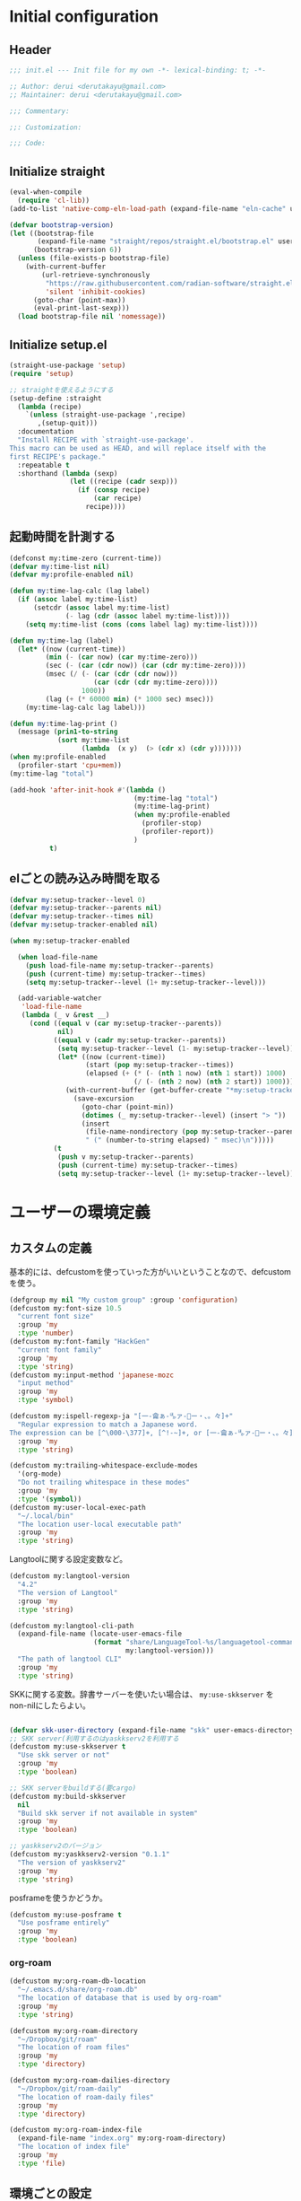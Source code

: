 #+STARTUP: content

* Initial configuration

** Header
#+begin_src emacs-lisp
  ;;; init.el --- Init file for my own -*- lexical-binding: t; -*-

  ;; Author: derui <derutakayu@gmail.com>
  ;; Maintainer: derui <derutakayu@gmail.com>

  ;;; Commentary:

  ;;: Customization:

  ;;; Code:
#+end_src
** Initialize straight
#+begin_src emacs-lisp
  (eval-when-compile
    (require 'cl-lib))
  (add-to-list 'native-comp-eln-load-path (expand-file-name "eln-cache" user-emacs-directory))

  (defvar bootstrap-version)
  (let ((bootstrap-file
         (expand-file-name "straight/repos/straight.el/bootstrap.el" user-emacs-directory))
        (bootstrap-version 6))
    (unless (file-exists-p bootstrap-file)
      (with-current-buffer
          (url-retrieve-synchronously
           "https://raw.githubusercontent.com/radian-software/straight.el/develop/install.el"
           'silent 'inhibit-cookies)
        (goto-char (point-max))
        (eval-print-last-sexp)))
    (load bootstrap-file nil 'nomessage))
#+end_src

** Initialize setup.el
#+begin_src emacs-lisp
  (straight-use-package 'setup)
  (require 'setup)

  ;; straightを使えるようにする
  (setup-define :straight
    (lambda (recipe)
      `(unless (straight-use-package ',recipe)
         ,(setup-quit)))
    :documentation
    "Install RECIPE with `straight-use-package'.
  This macro can be used as HEAD, and will replace itself with the
  first RECIPE's package."
    :repeatable t
    :shorthand (lambda (sexp)
                 (let ((recipe (cadr sexp)))
                   (if (consp recipe)
                       (car recipe)
                     recipe))))
#+end_src
** 起動時間を計測する
#+begin_src emacs-lisp
  (defconst my:time-zero (current-time))
  (defvar my:time-list nil)
  (defvar my:profile-enabled nil)

  (defun my:time-lag-calc (lag label)
    (if (assoc label my:time-list)
        (setcdr (assoc label my:time-list)
                (- lag (cdr (assoc label my:time-list))))
      (setq my:time-list (cons (cons label lag) my:time-list))))

  (defun my:time-lag (label)
    (let* ((now (current-time))
           (min (- (car now) (car my:time-zero)))
           (sec (- (car (cdr now)) (car (cdr my:time-zero))))
           (msec (/ (- (car (cdr (cdr now)))
                       (car (cdr (cdr my:time-zero))))
                    1000))
           (lag (+ (* 60000 min) (* 1000 sec) msec)))
      (my:time-lag-calc lag label)))

  (defun my:time-lag-print ()
    (message (prin1-to-string
              (sort my:time-list
                    (lambda  (x y)  (> (cdr x) (cdr y)))))))
  (when my:profile-enabled
    (profiler-start 'cpu+mem))
  (my:time-lag "total")

  (add-hook 'after-init-hook #'(lambda ()
                                 (my:time-lag "total")
                                 (my:time-lag-print)
                                 (when my:profile-enabled
                                   (profiler-stop)
                                   (profiler-report))
                                 )
            t)
#+end_src

** elごとの読み込み時間を取る
#+begin_src emacs-lisp
  (defvar my:setup-tracker--level 0)
  (defvar my:setup-tracker--parents nil)
  (defvar my:setup-tracker--times nil)
  (defvar my:setup-tracker-enabled nil)

  (when my:setup-tracker-enabled

    (when load-file-name
      (push load-file-name my:setup-tracker--parents)
      (push (current-time) my:setup-tracker--times)
      (setq my:setup-tracker--level (1+ my:setup-tracker--level)))

    (add-variable-watcher
     'load-file-name
     (lambda (_ v &rest __)
       (cond ((equal v (car my:setup-tracker--parents))
              nil)
             ((equal v (cadr my:setup-tracker--parents))
              (setq my:setup-tracker--level (1- my:setup-tracker--level))
              (let* ((now (current-time))
                     (start (pop my:setup-tracker--times))
                     (elapsed (+ (* (- (nth 1 now) (nth 1 start)) 1000)
                                 (/ (- (nth 2 now) (nth 2 start)) 1000))))
                (with-current-buffer (get-buffer-create "*my:setup-tracker*")
                  (save-excursion
                    (goto-char (point-min))
                    (dotimes (_ my:setup-tracker--level) (insert "> "))
                    (insert
                     (file-name-nondirectory (pop my:setup-tracker--parents))
                     " (" (number-to-string elapsed) " msec)\n")))))
             (t
              (push v my:setup-tracker--parents)
              (push (current-time) my:setup-tracker--times)
              (setq my:setup-tracker--level (1+ my:setup-tracker--level)))))))

#+end_src
* ユーザーの環境定義
** カスタムの定義
基本的には、defcustomを使っていった方がいいということなので、defcustomを使う。

#+begin_src emacs-lisp
  (defgroup my nil "My custom group" :group 'configuration)
  (defcustom my:font-size 10.5
    "current font size"
    :group 'my
    :type 'number)
  (defcustom my:font-family "HackGen"
    "current font family"
    :group 'my
    :type 'string)
  (defcustom my:input-method 'japanese-mozc
    "input method"
    :group 'my
    :type 'symbol)

  (defcustom my:ispell-regexp-ja "[一-龠ぁ-🈀ァ-𛀀ー・、。々]+"
    "Regular expression to match a Japanese word.
  The expression can be [^\000-\377]+, [^!-~]+, or [一-龠ぁ-🈀ァ-𛀀ー・、。々]+"
    :group 'my
    :type 'string)

  (defcustom my:trailing-whitespace-exclude-modes
    '(org-mode)
    "Do not trailing whitespace in these modes"
    :group 'my
    :type '(symbol))
  (defcustom my:user-local-exec-path
    "~/.local/bin"
    "The location user-local executable path"
    :group 'my
    :type 'string)
#+end_src

Langtoolに関する設定変数など。

#+begin_src emacs-lisp
  (defcustom my:langtool-version
    "4.2"
    "The version of Langtool"
    :group 'my
    :type 'string)

  (defcustom my:langtool-cli-path
    (expand-file-name (locate-user-emacs-file
                       (format "share/LanguageTool-%s/languagetool-commandline.jar"
                               my:langtool-version)))
    "The path of langtool CLI"
    :group 'my
    :type 'string)
#+end_src

SKKに関する変数。辞書サーバーを使いたい場合は、 ~my:use-skkserver~ を non-nilにしたらよい。

#+begin_src emacs-lisp

  (defvar skk-user-directory (expand-file-name "skk" user-emacs-directory))
  ;; SKK server(利用するのはyaskkserv2を利用する
  (defcustom my:use-skkserver t
    "Use skk server or not"
    :group 'my
    :type 'boolean)

  ;; SKK serverをbuildする(要cargo)
  (defcustom my:build-skkserver
    nil
    "Build skk server if not available in system"
    :group 'my
    :type 'boolean)

  ;; yaskkserv2のバージョン
  (defcustom my:yaskkserv2-version "0.1.1"
    "The version of yaskkserv2"
    :group 'my
    :type 'string)
#+end_src

posframeを使うかどうか。

#+begin_src emacs-lisp
  (defcustom my:use-posframe t
    "Use posframe entirely"
    :group 'my
    :type 'boolean)
#+end_src

*** org-roam
#+begin_src emacs-lisp
  (defcustom my:org-roam-db-location
    "~/.emacs.d/share/org-roam.db"
    "The location of database that is used by org-roam"
    :group 'my
    :type 'string)

  (defcustom my:org-roam-directory
    "~/Dropbox/git/roam"
    "The location of roam files"
    :group 'my
    :type 'directory)

  (defcustom my:org-roam-dailies-directory
    "~/Dropbox/git/roam-daily"
    "The location of roam-daily files"
    :group 'my
    :type 'directory)

  (defcustom my:org-roam-index-file
    (expand-file-name "index.org" my:org-roam-directory)
    "The location of index file"
    :group 'my
    :type 'file)
#+end_src

** 環境ごとの設定
環境によって異なる設定はここで定義しておく。これらは別ファイルで設定できるようにする。

#+begin_src emacs-lisp
  (defcustom my:mozc-el-locate nil
    "Location of mozc.el"
    :group 'my
    :type 'file)

  (defcustom my:mozc-helper-locate nil
    "Location of emacs-mozc-helper"
    :group 'my
    :type 'file)

  (defcustom my:virtualenv-path nil
    "Location of virtualenv's environment"
    :group 'my
    :type 'file)

  (defcustom my:roswell-path nil
    "Location of roswell"
    :group 'my
    :type 'file)

  (defcustom my:use-mozc-el nil
    "Use mozc as input method"
    :group 'my
    :type 'boolean)

  (defcustom my:migemo-command nil
    "The path of migemo-like executable"
    :group 'my
    :type 'file)

  (defcustom my:migemo-dictionary nil
    "The path of dictionaries for migemo"
    :group 'my
    :type 'directory)

  (defcustom my:cargo-path nil
    "The path of cargo executable"
    :group 'my
    :type 'file)

  (defcustom my:rust-analyzer-version nil
    "The path of rust-analyzer executable"
    :group 'my
    :type 'file)
#+end_src

** 外部設定の読込み
git管理外になっているファイル。これは、パス関連など、環境毎に違うので登録するとめんどくさいものに対して利用する。

#+begin_src emacs-lisp
  (let ((user-env (locate-user-emacs-file "conf/user-env.el")))
    (load user-env t))
#+end_src

** 実行パスの設定
exec-pathに必要なパスを追加する。

#+begin_src emacs-lisp
  (add-to-list 'exec-path (expand-file-name "~/.npm/bin"))
  (add-to-list 'exec-path (expand-file-name "~/.asdf/shims"))
  (add-to-list 'exec-path "/usr/local/bin")
  (add-to-list 'exec-path "/usr/bin")
  (add-to-list 'exec-path "/usr/sbin")
  (add-to-list 'exec-path my:user-local-exec-path)
  (add-to-list 'exec-path (expand-file-name "bin" my:roswell-path))
  (add-to-list 'exec-path (expand-file-name "bin" my:cargo-path))
#+end_src

** init.elの内容
#+begin_src emacs-lisp
  (defvar my:init.el-content
    '(progn
       (require 'org)
       ;; Do always overwrite init.el from generated source from init.org
       (org-babel-tangle-file (expand-file-name "init.org" user-emacs-directory)
                              (expand-file-name "init.el" user-emacs-directory))
       (batch-byte-compile-file (expand-file-name "init.el" user-emacs-directory))
       (message "Once kill emacs for apply new init.el written from init.org")
       (setq kill-emacs-hook nil)
       (kill-emacs nil t))

    "init.el contents")
#+end_src
* Emacs base configuration
** 基本設定
*** languages
right-to-leftを無効化して、多少でもパフォーマンスを上げる。
#+begin_src emacs-lisp
  (setq-default bidi-display-reordering nil)
#+end_src

言語環境は日本語。かつ、キーボードから入力される文字コードはutf-8。
#+begin_src emacs-lisp
  (set-language-environment 'Japanese)
  (set-keyboard-coding-system 'utf-8)
#+end_src

文字コードの推測ではutf-8を優先する。
#+begin_src emacs-lisp
  (setq buffer-file-coding-system 'utf-8-unix)
  (prefer-coding-system 'utf-8-unix)
#+end_src

*** enable functions
各種のデフォルトでは無効化されている関数を有効化する。
#+begin_src emacs-lisp
  (put 'narrow-to-defun 'disabled nil)
  (put 'narrow-to-page 'disabled nil)
  (put 'narrow-to-region 'disabled nil)
  (put 'upcase-region 'disabled nil)
  (put 'set-goal-column 'disabled nil)
#+end_src

backspaceまたはdeleteキーで削除が行えるようにする。
#+begin_src emacs-lisp
  (if (fboundp 'normal-erase-is-backspace-mode)
      (normal-erase-is-backspace-mode 0))
#+end_src

*** change default behaviors
**** スタートページを表示しない
#+begin_src emacs-lisp
  (setq inhibit-startup-message t)
#+end_src

**** yes/noではなくy/nで回答できるようにする
#+begin_src emacs-lisp
  (fset 'yes-or-no-p 'y-or-n-p)
#+end_src

**** バックアップファイルは作らない
#+begin_src emacs-lisp
  (setq backup-inhibited t)
#+end_src

**** 自動保存ファイルは作らない
#+begin_src emacs-lisp
  (setq auto-save-default nil)
#+end_src

**** タブ入力時のインデント設定
#+begin_src emacs-lisp
  (setq indent-line-function #'indent-relative-first-indent-point)
  (setq-default tab-width 4)
  (setq-default indent-tabs-mode nil)
  (setq-default tab-always-indent 'complete)
#+end_src

**** コメントのスタイル設定
#+begin_src emacs-lisp
  (setq comment-style 'indent)
#+end_src

**** 画面端での折り返しを有効にする
#+begin_src emacs-lisp
  (setq truncate-lines t)
#+end_src

**** auto-fill時にインデントを考慮する
#+begin_src emacs-lisp
  (setq adaptive-fill-regexp "[ \t]*")
#+end_src

**** lockファイルは作成しない
#+begin_src emacs-lisp
  (setq create-lockfiles nil)
#+end_src

**** bufferのrevertをすぐに行うようにする
#+begin_src emacs-lisp
  (setq auto-revert-interval 1)
#+end_src

**** processから読み出せる量を増やす
#+begin_src emacs-lisp
  (setq read-process-output-max (* 1024 1024))
#+end_src

**** capfの挙動を変更する
capfでは大文字小文字を区別しない。
#+begin_src emacs-lisp
  (setq completion-ignore-case t)
  (setq completion-styles `(basic
                            ,(if (version<= emacs-version "27.0") 'helm-flex 'flex)))
#+end_src

**** ring bellは鳴らさない
#+begin_src emacs-lisp
  (setq ring-bell-function 'ignore)
#+end_src

**** cursorは点滅させない
#+begin_src emacs-lisp
  (blink-cursor-mode 0)

  ;; defaultのカーソルはbar
  (setq-default cursor-type 'bar)
#+end_src

**** 常に最終行を追加する
#+begin_src emacs-lisp
  (setq require-final-newline t)
#+end_src

**** VCでのsymlink確認をしないようにする
#+begin_src emacs-lisp
  (setq vc-follow-symlinks t)
#+end_src

**** ダイアログボックスを利用しない
#+begin_src emacs-lisp
  (setq use-dialog-box nil)
#+end_src

**** native comp
#+begin_src emacs-lisp
  ;; native-comp時の警告を表示しない
  (setq native-comp-async-report-warnings-errors 'silent)
#+end_src

*** macOS限定の設定
#+begin_src emacs-lisp
  (when (eq system-type 'darwin)
    ;; altとMetaを入れ替える
    (setq mac-option-modifier 'alt)
    (setq mac-command-modifier 'meta)

    ;; macOSで描画がかなり遅いのを解消できるかもしれない設定
    (add-to-list 'default-frame-alist '(inhibit-double-buffering . t)))
#+end_src

*** font-lock
#+begin_src emacs-lisp
  (setq font-lock-support-mode 'jit-lock-mode)
#+end_src

**** 全角空白やタブに色をつける
#+begin_src emacs-lisp
  (defface my-face-b-2 '((t (:background "gray26"))) "face for tab" :group 'my)
  (defface my-face-u-1 '((t (:foreground "SteelBlue" :underline t))) "" :group 'my)
  (defvar my-face-b-2 'my-face-b-2)
  (defvar my-face-u-1 'my-face-u-1)

  (defun my:font-lock-mode (&rest args)
    (font-lock-add-keywords
     major-mode
     '(("\t" 0 my-face-b-2 append)
       ("[ \t]+$" 0 my-face-u-1 append))))
  (advice-add 'font-lock-mode :before 'my:font-lock-mode)
#+end_src

**** bookmarkのfaceを無効化する
Emacs 28.1からデフォルト値が変更されたので、元々のfaceに合うように戻す。

#+begin_src emacs-lisp
  (setup *face
    (with-eval-after-load 'bookmark
      (with-eval-after-load 'modus-themes
        (set-face-attribute 'bookmark-face nil :foreground nil :background nil :inherit nil))))
#+end_src

*** mode lineでvariable pitchを使わないようにする
Emacs 29でなんでかmode lineのフォントとしてvariable pitchが利用されるような設定が追加されたので、同じものを利用するようにする。

#+begin_src emacs-lisp
  (setup *mode-line-face
    ;; mode lineをvariable pitchではなく等幅フォントを利用する。
    (set-face-attribute 'mode-line-active nil :inherit 'mode-line))
#+end_src
*** グローバルに有効にするmode
#+begin_src emacs-lisp
  (global-font-lock-mode +1)

  (show-paren-mode +1)

  (transient-mark-mode +1)

  ;; pixelベースのスクロール処理
  (pixel-scroll-precision-mode +1)
#+end_src

*** GUI設定
GUIで起動しても、スクロールバーやメニューはいらないので表示しない。
行番号についても、ネイティブの表示があるので表示しない。

#+begin_src emacs-lisp
  (scroll-bar-mode -1)
  (menu-bar-mode -1)
  (tool-bar-mode -1)
  (line-number-mode -1)
  (column-number-mode -1)
  (setopt resize-mini-windows t)
  #+end_src

*** GCの設定
~#x10000000~ = ~256MiB~ を閾値としておく。これはLSPの対策のため。

#+begin_src emacs-lisp
  (setq gc-cons-threshold #x10000000)
  (setq gc-cons-percentage 0.5)
  (setq garbage-collection-messages t)
  ;; font cacheのcompact化を抑制する
  (setq inhibit-compacting-font-caches t)
#+end_src

*** major-modeのhookをdirectory localの後に起動できるようにする
https://blog.tomoya.dev/posts/how-to-automatically-switch-lsp-servers-in-lsp-mode/

denoとts-lsを切り替えながらやりたい場合などに利用する。directory localを適用してからhookを実行したい場合は、  ~<major-mode>-local-vars-hook~ というhookを実行すること。

#+begin_src emacs-lisp
  (defun my:run-local-vars-mode-hook ()
    "Run `major-mode' hook after the local variables have been processed."
    (run-hooks (intern (concat (symbol-name major-mode) "-local-vars-hook"))))
  (add-hook 'hack-local-variables-hook 'my:run-local-vars-mode-hook)
#+end_src

*** themeの設定
theme全体に関わる設定。

#+begin_src emacs-lisp
  ;; 主にmodus themeにおいて、lisp codeの実行を許容するための設定
  (setopt custom-safe-themes t)
#+end_src

*** focus outしたら強制保存
#+begin_src emacs-lisp
  (defun my:save-all-buffers ()
    (save-some-buffers "!"))

  (add-hook 'focus-out-hook #'my:save-all-buffers)
#+end_src

*** 複数のスペースは段落とみなさないように
#+begin_src emacs-lisp
  (setopt sentence-end-double-space nil)
#+end_src
** 標準パッケージ
*** browse-url
#+begin_src emacs-lisp
  (setup browse-url
    (cond
     ((executable-find "firefox-bin")
      (progn
        (setq browse-url-browser-function #'browse-url-firefox)
        (setq browse-url-generic-program "firefox-bin")
        (setq browse-url-firefox-program "firefox-bin")))
     ((executable-find "chromium")
      (progn
        (setq browse-url-browser-function #'browse-url-chromium)
        (setq browse-url-generic-program "chromium")))
     ((executable-find "vivaldi")
      (progn
        (setq browse-url-browser-function #'browse-url-chromium)
        (setq browse-url-generic-program "vivaldi")))))
#+end_src
*** server
#+begin_src emacs-lisp
  (setup server
    (:when-loaded
      ;; serverで開いたバッファをkillする
      (setopt server-kill-new-buffers t)
      (setopt server-temp-file-regexp "\\`/tmp/Re\\|/draft\\|COMMIT_EDITMSG\\'"))

    (:with-mode temporary-edit-mode
      (:hook-into server-switch-hook))
    (:require server)

    (:with-hook after-init-hook
      (:hook server-start))

    ;; define server-editing specialized minor mode
    (defun my:copy-input-and-exit ()
      "Copy the current input to the kill ring and exit."
      (interactive)
      (let ((buffer (current-buffer))
            (select-enable-clipboard t))

        (my:copy-with-system-clipboard (buffer-substring-no-properties (point-min) (point-max)))

        (or (delete-frame)
            (server-edit))

        (with-current-buffer buffer
          (let (kill-buffer-hook kill-buffer-query-functions)
            (set-buffer-modified-p 'nil)
            (kill-buffer)))))
    
    (define-minor-mode temporary-edit-mode
      "Temporary editing mode with server"
      :keymap (let ((map (make-sparse-keymap)))
                (define-key map (kbd "C-c C-y") 'my:copy-input-and-exit)
                map)))
#+end_src
*** dired
#+begin_src emacs-lisp
  (setup dired
    (defun my:dired-do-native-comp ()
      "選択されているファイルをnative-compする"
      (interactive)
      (when-let* ((file (dired-get-filename))
                  (enabled (fboundp 'native-compile-async)))
        (condition-case err
            (native-compile-async file)
          (error (dired-log "native-compile error for %s:\n%s\n" file err)))))
    
    (defun my:dired-next-buffer-on-window ()
      "現在のdiredバッファ以外で、かつ他のwindowに存在しているdired bufferに移動する。
  対象になるバッファが無い場合は何もしない"
      (interactive)
      (when-let ((next-dired-buffer (seq-find
                                     (lambda (buf)
                                       (and (eq 'dired-mode (buffer-local-value 'major-mode buf))
                                            (not (eq (current-buffer) buf))
                                            (get-buffer-window buf)))
                                     (buffer-list))))
        (select-window (get-buffer-window next-dired-buffer))))

    (defun my:dired-balance ()
      "diredを使うにあたってよく利用する状態になるように調整する.

  - 今のdired bufferが side-window用の場合は何もしない
  - windowが一つしかない場合、vertical splitをする
  - windowが３つ以上ある場合、2つにする
  - windowが２つあるが、片方がdired bufferではない場合、current bufferを表示する
  "
      (interactive)
      (unless (window-parameter (selected-window) 'window-side)
        (when (< 2 (count-windows))
          (delete-other-windows))
        (when (= 1 (count-windows))
          (split-window-horizontally))
        (let* ((current-w (get-buffer-window (current-buffer)))
               (b (seq-find (lambda (buf)
                              (let ((w2 (get-buffer-window buf)))
                                ;; side windowは対象にしない
                                (and (not (equal current-w w2))
                                     (not (window-parameter w2 'window-side)))
                                ))
                            (buffer-list)))
               (w (get-buffer-window b))
               (other-buffer-mode (buffer-local-value 'major-mode b)))
          (when (not (eq 'dired-mode other-buffer-mode))
            (save-current-buffer
              (select-window w)
              (switch-to-buffer (current-buffer))
              )
            ))))

    (:with-mode dired-mode
      ;; wdiredを有効にする
      (:bind
       "N" my:dired-do-native-comp
       ;; dired内でもhjklで移動できるようにしておく
       "h" dired-up-directory
       "l" dired-find-file
       "j" dired-next-line
       "k" dired-previous-line
       ;; 2画面ファイラっぽく、次に開いているdiredバッファに移動できるようにする
       "<tab>" my:dired-next-buffer-on-window
       "." my:dired-balance
       ))

    (:when-loaded
      ;; diredでファイルをコピーする際に、コピー先をもう一つのdiredに切り替える
      (setopt dired-dwim-target t)
      (setopt dired-recursive-copies 'always)
      (setopt dired-recursive-deletes 'always)
      (setopt dired-listing-switches "-al --group-directories-first")
      ;; 標準で用意された、新規にdiredを開かないようにするための処理
      (setopt dired-kill-when-opening-new-dired-buffer t)

      (when (eq system-type 'darwin)
        ;; macOSの場合、lsがcoreutilsとは別物なので、coreutils版の方を利用するように切り替える
        (setopt insert-directory-program "gls")
        )))
#+end_src
*** uniquify
バッファ名を単一化するためのpackage。
    
#+begin_src emacs-lisp
  (setup uniquify
    (:when-loaded
      (setopt uniquify-buffer-name-style 'forward)
      (setopt uniquify-separator "/")
      (setopt uniquify-after-kill-buffer-p t)    ; rename after killing uniquified
      (setopt uniquify-ignore-buffers-re "^\\*") ; don't muck with special buffers
      )
    (:require uniquify))
#+end_src
*** shell
#+begin_src emacs-lisp
  (setup shell
    (:when-loaded
      (setopt explicit-shell-file-name "/bin/bash")
      (setopt shell-file-name "/bin/bash")
      (setq shell-command-switch "-c"))
    
    (setenv "EMACS" "t"))
#+end_src
*** flyspell
flyspellは、そのままだと日本語が混ざっていてもエラーにしてしまうので、日本語が混ざっている場合は無視するようにする。

#+begin_src emacs-lisp
  (setup ispell
    (:when-loaded
      (setopt ispell-dictionary "en_US")
      (setopt ispell-local-dictionary-alist 
              '(("en_US" "[[:alpha:]]" "[^[:alpha:]]" "[']" nil ("-d" "en_US") nil utf-8)))
      (setopt ispell-hunspell-dictionary-alist ispell-local-dictionary-alist)
      (setopt ispell-program-name (executable-find "hunspell"))))

  (setup flyspell
    (:when-loaded
      (setopt flyspell-issue-message-flag nil)
      (setopt flyspell-default-dictionary "en_US")
      (add-hook 'flyspell-incorrect-hook #'my:flyspell-skip-ja))
    
    (defun my:flyspell-skip-ja (beg end info)
      "Tell flyspell to skip a Japanese word.
  Call this on `flyspell-incorrect-hook'."
      (string-match my:ispell-regexp-ja (buffer-substring beg end)))

    (defun my:flyspell-enable ()
      "The function to enable flyspell in current buffer."
      (interactive)
      (flyspell-mode 1))
    )
#+end_src

*** recentf
#+begin_src emacs-lisp
  (setup recentf
    (:when-loaded
      ;; 最大1000まで保存するようにする
      (setopt recentf-max-saved-items 1000)
      ;; /tmpのものはそもそも残らないようにする
      (add-to-list 'recentf-exclude "/tmp/*"))
    
    (:hook-into emacs-startup-hook))
#+end_src
*** dabbrev
#+begin_src emacs-lisp
  (setup dabbrev
    (:global
     "M-/" dabbrev-completion
     "C-M-/" dabbrev-expand
     ))
#+end_src
*** project.el
プロジェクト管理用の各種基本的な処理を提供してくれる。projectileより機能としては少ないが、必要十分な機能はある。

#+begin_src emacs-lisp
  (setup project
    (defun my:project-try-nodejs (dir)
      "Find a super-directory of DIR containing a package.json file."
      (let ((dir (locate-dominating-file dir "package.json")))
        (and dir (cons 'explicit dir))))

    (cl-defmethod project-root ((project (head explicit)))
      (cdr project))

    (:when-loaded
      (add-hook 'project-find-functions #'my:project-try-nodejs)
      )
    )
#+end_src
*** files
#+begin_src emacs-lisp
  (setup files
    (:require files)
    ;; 5秒操作がなかったら自動保存
    (setopt auto-save-interval 5)
    (auto-save-visited-mode +1))
#+end_src
*** electric-pair
標準であるpairの挿入package。

    #+begin_src emacs-lisp
      (setup elec-pair
        (add-hook 'prog-mode-hook #'electric-pair-local-mode))
    #+end_src
*** isearch
consult/isearchを使い分けたいので、設定する。

#+begin_src emacs-lisp
  (setup isearch
    (:with-mode isearch-mode
      (:bind
       "C-l" consult-line
       "C-g" isearch-cancel  ; abortだと戻ってしまうため、Cancel にしている

       ;; C-hで文字の削除
       "C-h" isearch-delete-char

       ;; avyで結果に移動する
       "C-j" avy-isearch
       ))

    (:when-loaded
      ;; isearchでwrapするときにdingを鳴らさない
      (setopt isearch-wrap-pause t)
      ;; 検索する方向を変えるときに、再度検索し直す
      (setopt isearch-repeat-on-direction-change t)

      ;; isearchを実行しているときにlazinessに件数をカウントする
      (setopt isearch-lazy-count t)
      (setopt lazy-count-prefix-format "(%s/%s) ")
      (setopt lazy-count-suffix-format nil)

      ;; highlightをlazyにする
      (setopt isearch-lazy-highlight t)
      (setopt lazy-highlight-no-delay-length 4)))
#+end_src
** global-set-keyの設定
#+begin_src emacs-lisp
  (setup *key-binding
    (:global
     (kbd "C-z") nil
     (kbd "C-h") #'backward-delete-char
     (kbd "M-?") #'help-for-help
     (kbd "C-m") #'newline-and-indent
     (kbd "C-x /") #'dabbrev-expand
     (kbd "C-x ,") #'delete-region
     (kbd "M-;") #'comment-dwim
     (kbd "C-x C-b") #'ibuffer
     (kbd "C-/") #'undo
     (kbd "M-y") #'consult-yank-pop
     (kbd "C-<tab>") #'completion-at-point
     (kbd "M-i") #'backward-paragraph
     (kbd "M-o") #'forward-paragraph
     (kbd "C-;") #'consult-buffer
     (kbd "<escape>") #'modalka-mode
     (kbd "<f2>") nil
     )
    (define-key read-expression-map (kbd "TAB") #'completion-at-point)
    )
#+end_src

** 標準処理に対するadvice
#+begin_src emacs-lisp
  (setup *advices
    (defun my:no-kill-new-duplicate (yank &optional _)
      "kill-ringにおなじ内容が保存されないようにする"
      (setq kill-ring (delete yank kill-ring)))
    (advice-add 'kill-new :before #'my:no-kill-new-duplicate)

    (defun my:no-kill-empty-only-content (f &rest args)
      "空文字列に相当する場合はkill-ringに保存しないようにする"
      (let* ((yank (car args)))
        (unless (string-blank-p yank)
          (apply f args))))
    
    (advice-add 'kill-new :around #'my:no-kill-empty-only-content))
#+end_src

** OSごとの設定
#+begin_src emacs-lisp
  (when window-system
    (cond
     ((eq window-system 'x)
      ;; window-systemがxの場合に実行される初期化elisp
      ;; x11を利用している場合、クリップボードの連携を有効にする。
      (setopt select-enable-clipboard t)
      (setopt select-enable-primary nil))
     ((eq window-system 'pgtk)
      (setq my:wl-copy-process nil)
      (defun my:wl-copy (text)
        (setq my:wl-copy-process (make-process :name "wl-copy"
                                               :buffer nil
                                               :command '("wl-copy" "-f" "-n")
                                               :connection-type 'pipe
                                               :noquery t))
        (process-send-string my:wl-copy-process text)
        (process-send-eof my:wl-copy-process))
      (defun my:wl-paste ()
        (if (and my:wl-copy-process (process-live-p my:wl-copy-process))
            nil ; should return nil if we're the current paste owner
          (shell-command-to-string "wl-paste -n | tr -d \r")))
      (setq interprogram-cut-function #'my:wl-copy)
      (setq interprogram-paste-function #'my:wl-paste)
      )))
#+end_src

* ユーザー定義
** 便利関数など
#+begin_src emacs-lisp
  (setup *utility-functions

    (defun my:buffer-name-list ()
      "Get list of buffer name"
      (mapcar (function buffer-name) (buffer-list)))

    (defun my:delete-trailing-whitespace ()
      "delete trailing whitespace if the buffer is associated a major mode in `my:trailing-whitespace-exclude-modes'"
      (unless (seq-some (lambda (x) (eq major-mode x)) my:trailing-whitespace-exclude-modes)
        (delete-trailing-whitespace)))

    (defun my:minor-mode-active-p (mode)
      "return specified minor mode is active or not"
      (let ((active-modes (cl-remove-if-not (lambda (it) (and (boundp it) (symbol-value it))) minor-mode-list)))
        (member mode active-modes)))

    (defun my:copy-with-system-clipboard (str)
      "Copy passed string to system clipboard.
  This function does not add `str' to the kill ring."
      (when (display-graphic-p)
        (cond
         ((eq system-type 'darwin)
          (let ((proc (make-process :name "pbcopy" :buffer nil :command '("pbcopy") :connection-type 'pipe)))
            (process-send-string proc str)
            (process-send-eof proc)
            (kill-process proc)))
         ((and (eq system-type 'gnu/linux)
               (eq window-system 'pgtk)
               (executable-find "wl-copy"))
          (let ((proc (make-process :name "wl-copy"
                                    :buffer nil
                                    :command '("wl-copy" "-f" "-n")
                                    :connection-type 'pipe)))
            (process-send-string proc str)
            (process-send-eof proc)
            (kill-process proc)))
         (t
          nil)
         )))
    )
#+end_src
*** treesitを利用したexpand-region的な関数
https://github.com/magnars/expand-region.el/pull/279/files

上記のPrを参考に。

#+begin_src emacs-lisp
  (defun my:treesit-expand-region--between-node (a b)
    "`(A B)' の間に存在するnodeを取得する"
    (let ((start (min a b))
          (end (max a b)))
      (treesit-parent-until
       (treesit-node-at start)
       (lambda (node) (< end (treesit-node-end node)))))
    )

  (defun my:treesit-expand-region--parent-node ()
    "pointの位置にあるnodeの親を取得する"
    (when-let* ((node (if (region-active-p)
                          (my:treesit-expand-region--between-node (region-beginning) (region-end))
                        (treesit-node-at (point)))))
      (goto-char (treesit-node-start node))
      (set-mark (treesit-node-end node))
      (activate-mark))
    )

  (defun my:treesit-expand-region ()
    "treesitが有効な場合にexpand regionを実施する。treesitが有効ではない場合はpuniを利用する"
    (interactive)
    (if (and (functionp 'treesit-available-p)
             (treesit-available-p)
             (treesit-language-at (point))
             )
        (my:treesit-expand-region--parent-node)
      (puni-expand-region))
    )
#+end_src
** 既存機能の拡張
*** kill-regionの拡張
#+begin_src emacs-lisp
  (setup *extend-kill-region
    (defun my:kill-word-or-kill-region (f &rest args)
      "kill-regionにおいて、リージョンが選択されていない場合にはbackward-kill-wardを実行するように。"
      (if (and (called-interactively-p 'interactive) transient-mark-mode (not mark-active))
          (backward-kill-word 1)
        (apply f args)))

    (advice-add 'kill-region :around 'my:kill-word-or-kill-region))
#+end_src

*** kill-lineの拡張
#+begin_src emacs-lisp
  (setup *extend-kill-line
    (defun my:kill-line-and-fixup (f &rest args)
      "kill-lineの際に、次の行の行頭に連続している空白を削除する"
      (if (and (not (bolp)) (eolp))
          (progn
            (forward-char)
            (fixup-whitespace)
            (backward-char))
        (apply f args)))

    (advice-add 'kill-line :around 'my:kill-line-and-fixup))
#+end_src

*** downcase/upcase-char
なぜかこの処理が存在しなかったので追加する。

#+begin_src emacs-lisp
  (defun my:upcase-char ()
    "upcase current point character"
    (interactive)
    (save-excursion
      (let* ((current-point (point))
             (upcased (s-upcase (buffer-substring-no-properties current-point (1+ current-point)))))
        (replace-region-contents current-point (1+ current-point) (lambda () upcased)))))

  (defun my:downcase-char ()
    "downcase current point character"
    (interactive)
    (save-excursion
      (let* ((current-point (point))
             (downcased (s-downcase (buffer-substring-no-properties current-point (1+ current-point)))))
        (replace-region-contents current-point (1+ current-point) (lambda () downcased)))))
#+end_src
*** ファイルシステム関連
#+begin_src emacs-lisp
  (defun my:th-rename-tramp-buffer ()
    "trampで開いたファイルについて、バッファ名を変更する"
    (when (file-remote-p (buffer-file-name))
      (rename-buffer
       (format "%s:%s"
               (file-remote-p (buffer-file-name) 'method)
               (buffer-name)))))

  (defun my:th-find-file-sudo (file)
    "Opens FILE with root privileges."
    (interactive "F")
    (set-buffer (find-file (concat "/sudo::" file))))

  (add-hook 'find-file-hook #'my:th-rename-tramp-buffer)
#+end_src

*** scratchバッファの拡張
#+begin_src emacs-lisp
  (setup *scratch-expansion
    ;; (@> "*scratch*をkillできないようにする")
    (defun my:make-scratch (&optional arg)
      "scratchバッファをkillできないようにする"
      ;; "*scratch*" を作成して buffer-list に放り込む
      (set-buffer (get-buffer-create "*scratch*"))
      (funcall initial-major-mode)
      (erase-buffer)
      (when (and initial-scratch-message (not inhibit-startup-message))
        (insert initial-scratch-message))
      (or arg (progn (setq arg 0)
                     (switch-to-buffer "*scratch*")))
      (cond ((= arg 0) (message "*scratch* is cleared up."))
            ((= arg 1) (message "another *scratch* is created"))))

    (defun my:clear-scratch-when-kill-buffer ()
      (if (string= "*scratch*" (buffer-name))
          (progn (my:make-scratch 0) nil)
        t))

    ;; *scratch* バッファで kill-buffer したら内容を消去するだけにする
    (add-hook 'kill-buffer-query-functions #'my:clear-scratch-when-kill-buffer))
#+end_src

** side window
https://www.gnu.org/software/emacs/manual/html_node/elisp/Side-Windows.html

Side windowという形で、frameの特定の側にwindowを作成することができる。

#+begin_src emacs-lisp
  (defvar my:display-buffer-list-in-side-window nil)
  (setq my:display-buffer-list-in-side-window
        `(((0 left) . ,(rx (or
                            "*completion*"
                            "*Help*"
                            "*Messages*"
                            ;; magit-staus系統はside window
                            "magit: "
                            ;; deepl系統もside window
                            "*DeepL Translate*")
                           ))
          ((0 right) . ,(rx (or
                             ;; xref-referenceとかで分割されるのが結構ストレスなので
                             "*xref*"
                             )))
          
          ((1 left) . ,(rx (or
                            ;; commit messageはmagitと並ぶ格好にする
                            "COMMIT_EDITMSG")))))

  (setq display-buffer-alist nil)

  (seq-each (lambda (x)
              (let* ((config-slot (caar x))
                     (config-side (cadar x))
                     (config-buffer-regexp (cdr x)))
                (add-to-list 'display-buffer-alist
                             `(,config-buffer-regexp
                               (display-buffer-in-side-window)
                               (side . ,config-side)
                               (slot . ,config-slot)
                               (dedicated . t)
                               (window-width . 0.25)
                               (window-parameters . ((no-other-window . nil) ; disable because it makes me easier to switch window
                                                     (no-delete-other-windows . t)))))
                ))
            my:display-buffer-list-in-side-window)
#+end_src
** deepl連携
deeplと連携して、翻訳した文章をコピペするための処理を提供する。

#+begin_src emacs-lisp
  (defcustom my:deepl-auth-key nil
    "Auth key for deepl"
    :group 'my
    :type '(string))

  (defcustom my:deepl-api-host "api-free.deepl.com"
    "The host for deepl API. Use `api-free' when your plan is free."
    :type 'string
    :group 'my)

  (defcustom my:deepl-send-confirmation-threshold 3000
    "Threshold of string before sending deepl"
    :type 'string
    :group 'my)

  (setup request (:straight request))
  (setup *deepl
    (cl-defun my:deepl-send-string-confirm (&key retry)
      "Do confirmation before sending large string to deepl."
      (y-or-n-p (format "It's over %d characters, do you really want to send it" my:deepl-send-confirmation-threshold)))

    (cl-defun my:deepl-translate-internal (text source-lang target-lang callback)
      "Call deepl translate with confirmation."
      (when (and (> (length text) my:deepl-send-confirmation-threshold)
                 (not (my:deepl-send-string-confirm)))
        (cl-return-from my:deel-translate-internal))

      (request (format "https://%s/v2/translate" my:deepl-api-host)
        :method "POST"
        :data `(
                ("auth_key" . ,my:deepl-auth-key)
                ("text" . ,text)
                ("source_lang" . ,source-lang)
                ("target_lang" . ,target-lang))
        :parser 'json-read
        :success callback))

    (cl-defun my:deepl-output-message (&key data &allow-other-keys)
      "Output and kill message with temporary buffer."
      (save-excursion
        (with-temp-buffer
          (rename-buffer "*DeepL Translate*")
          (switch-to-buffer (current-buffer))
          (let ((translated-text (cdr (assoc 'text (aref (cdr (assoc 'translations data)) 0)))))
            (insert translated-text)
            (when (y-or-n-p "Use this translation?")
              (kill-new translated-text))))))

    (defun my:japanese-character-p (char)
      (or (<= #x3041 char #x309f) ; hiragana
          (<= #x30a1 char #x30ff) ; katakana
          (<= #x4e01 char #x9faf) ; kanji
          ))

    (defun my:deepl-translate (start end)
      "Translate region via deepl."
      (interactive "r")
      (let ((region (buffer-substring-no-properties start end)))
        ;; 3文字以上日本語が含まれている場合は日本語と判断する。
        (if (>= (cl-count-if #'my:japanese-character-p region) 3)
            (my:deepl-translate-internal region "JA" "EN" #'my:deepl-output-message)
          (my:deepl-translate-internal region "EN" "JA" #'my:deepl-output-message))))
    )
#+end_src

* フォントの設定
色々難しいところなので、ここはsetupでラップする。

#+begin_src emacs-lisp
  (setup *font
    (with-eval-after-load 'nerd-icons
      (:and window-system
          (add-hook 'emacs-startup-hook #'my:font-initialize))
      (defun my:font-initialize (&optional font-size)
        "Initialize fonts on window-system"
        (interactive "P")

        (let ((font-size (if font-size
                             (read-minibuffer "Font Size:")
                           my:font-size)))
          (when window-system
            (cond
             ((eq window-system 'ns)
              (let* ((size (or font-size my:font-size))
                     (asciifont my:font-family)
                     (jpfont my:font-family)
                     (h (round (* size 10)))
                     (fontspec)
                     (jp-fontspec))
                (set-face-attribute 'default nil :family asciifont :height h)
                (setq fontspec (font-spec :family asciifont))
                (setq jp-fontspec (font-spec :family jpfont))
                (set-fontset-font nil 'japanese-jisx0208 jp-fontspec)
                (set-fontset-font nil 'japanese-jisx0212 jp-fontspec)
                (set-fontset-font nil 'japanese-jisx0213-1 jp-fontspec)
                (set-fontset-font nil 'japanese-jisx0213-2 jp-fontspec)
                (set-fontset-font nil '(#x0080 . #x024F) fontspec)
                (set-fontset-font nil '(#x0370 . #x03FF) fontspec)
                (when (featurep 'nerd-icons)
                  (set-fontset-font nil 'unicode (font-spec :family nerd-icons-font-family) nil 'append))
                (message (format "Setup for %s with %f" asciifont size))))
             ((or (eq window-system 'x) (eq window-system 'pgtk))
              (let* ((size (or font-size my:font-size))
                     (asciifont my:font-family)
                     (jpfont my:font-family)
                     (h (round (* size 10)))
                     (jp-fontspec (font-spec :family jpfont)))
                (when (featurep 'nerd-icons)
                  (set-fontset-font nil 'unicode (font-spec :family nerd-icons-font-family) nil 'append))
                (set-face-attribute 'default nil :family asciifont :height h)
                (unless (string= asciifont jpfont)
                  (set-fontset-font nil 'unicode jp-fontspec nil))
                (message (format "Setup for %s with %f" asciifont size))))
             (t
              (message "Not have window-system"))))))))
#+end_src

** 不要なフォント表示を抑制する
#+begin_src emacs-lisp
  (setq redisplay-skip-fontification-on-input t)
#+end_src
* init.org関連の設定
#+begin_src emacs-lisp
  (with-eval-after-load 'org
    (setup *for-init-org
      (defun my:restore-init.el ()
        (when (string=
               (expand-file-name "init.org" user-emacs-directory)
               (buffer-file-name))
          (when-let* ((byte-compiled-file (expand-file-name "init.elc" user-emacs-directory)))
            (when (file-exists-p byte-compiled-file)
              (delete-file byte-compiled-file)))
          
          (with-temp-buffer
            (insert ";; -*- coding: utf-8 -*-")
            (newline)
            (insert (prin1-to-string my:init.el-content))
            (write-file (expand-file-name "init.el" user-emacs-directory) nil))))
      
      (:with-function my:restore-init.el
        (:hook-into after-save-hook))
      )
    )
#+end_src

* package設定
原則は、1packageにつき1見出しであり、関連するパッケージはleaf側でくくるようにする。

major-modeなどという単位は、org側のoutlineで設定するようにする。
** テーマ

*** modus-themes
#+begin_src emacs-lisp
  (setup modus-themes
    (:straight (modus-themes :type git :host github :repo "protesilaos/modus-themes"))
    (:when-loaded
      (setopt modus-themes-slanted-constructs t)
      (setopt modus-themes-bold-constructs t)
      (setopt modus-themes-mixed-fonts nil)
      (setopt modus-themes-variable-pitch-ui nil)
      
      (set-face-attribute 'modus-themes-completion-selected nil :inherit nil))

    (load-theme 'modus-vivendi-tinted)

    ;; mode lineの表示が微妙だったので調整している
    (let ((line (face-attribute 'mode-line :underline)))
      (set-face-attribute 'mode-line          nil :overline   line)
      (set-face-attribute 'mode-line-inactive nil :overline   line)
      (set-face-attribute 'mode-line-inactive nil :underline  line)
      (set-face-attribute 'mode-line          nil :box        nil)
      (set-face-attribute 'mode-line-inactive nil :box        nil))

    )
#+end_src

** transient
magitで使われているUIをlibraryにしたもの。

#+begin_src emacs-lisp
  (setup transient
    (:straight (transient :type git :host github :repo "magit/transient" :branch "main"))
    (:require transient))
#+end_src

*** org
#+begin_src emacs-lisp
  (setup *org-transient
    (with-eval-after-load 'transient
      (transient-define-prefix my:org-transient ()
        "Prefix for Org-mode related"
        [["Navigation"
          ("J" "Forward heading same level" org-forward-heading-same-level :transient t)
          ("K" "Backward heading same level" org-backward-heading-same-level :transient t)
          ("j" "Next heading" org-next-visible-heading :transient t)
          ("k" "Previous heading" org-previous-visible-heading :transient t)
          ("u" "Up level" outline-up-heading :transient t)
          ("l" "Change TODO state" org-cycle :transient t)
          ("h" "Org heading" consult-org-heading)
          ]
         ["Capture"
          ("c" "Capture" org-capture)
          ("r" "Org roam capture" org-roam-capture)
          ("d" "Done TODO" my:org-done-todo)
          ("n" "Toggle narrow subtree" org-toggle-narrow-to-subtree :transient t)
          ]
         ]
        )))
#+end_src

*** Mark/Replace
markしたりnarrow/widenしたりするcommandをまとめたtransient.
#+begin_src emacs-lisp
  (setup *mark/replace-transient
    (with-eval-after-load 'transient
      (transient-define-prefix my:mark/replace-transient ()
        "The prefix for mark/replace related commands"
        [
         ["Rectangle"
          ("v" "Mark rectangle" rectangle-mark-mode)
          ("k" "Kill rectangle" kill-rectangle)
          ("y" "Copy rectangle" copy-rectangle-as-kill)
          ]
         ["Narrow/Widen"
          ("n" "Narrow to region" narrow-to-region)
          ("w" "Widen" widen)
          ]
         ["Replace"
          ("r" "Replace by visual" anzu-query-replace)
          ("t" "Replace thing at point by visual" anzu-query-replace-at-cursor-thing)
          ]
         ])))
#+end_src
*** Navigation
consultなどでの、buffer/fileなどでの移動をまとめるTransient

#+begin_src emacs-lisp
  (setup *navigation-transient
    (with-eval-after-load 'transient
      
      (transient-define-prefix my:navigation-transient ()
        "The prefix for navigation via consult and other commands."
        [
         ["Consult"
          ("b" "Buffer" consult-buffer)
          ("h" "Recentf" consult-recent-file)
          ("l" "Line" consult-line)
          ("s" "Ripgrep" consult-ripgrep)
          ("F" "Search file by Fd" consult-fd)
          ("i" "Imenu list" consult-imenu)
          ]
         ["File and directory"
          ("e" "find file" find-file)
          ("d" "Dired jump" dired-jump)
          ("f" "Find file for project" projectile-find-file)
          ]
         ["Search by command"
          ("R" "Find by ripgrep" rg-menu)
          ]
         ])
      )
    )
#+end_src
*** Perspective
perspective関連のcommandをまとめるTransient.

#+begin_src emacs-lisp
  (setup *persp-transient
    (with-eval-after-load 'transient
      (transient-define-prefix my:persp-transient ()
        "The prefix for persp command."
        [
         ["Buffer navigation"
          ("b" "Switch buffer" persp-switch-to-buffer*)
          ]
         ["Change perspective"
          ("s" "Switch perspective" persp-switch)
          ("k" "Kill perspective" persp-kill)
          ]
         ["Move default perspective"
          ("o" "Switch org perspective" (lambda () (interactive) (persp-switch "org")))
          ("c" "Switch code perspective" (lambda () (interactive) (persp-switch "code")))
          ("m" "Switch misc perspective" (lambda () (interactive) (persp-switch "misc")))
          ]
         ])
      )
    )

#+end_src
*** Projective
#+begin_src emacs-lisp
  (setup *project-transient
    (with-eval-after-load 'transient
      (transient-define-prefix my:project-transient ()
        "The prefix for project-related command"
        [
         ["Open/Select"
          ("o" "Open project" project-switch-project)
          ("D" "Forget project" project-forget-project)
          ("Z" "Forget zombie projects" project-forget-zombie-projects)]
         ["Find file/Search/Buffer"
          ("s" "Search project" consult-ripgrep)
          ("f" "Find file in project" consult-fd)
          ("b" "Switch to project buffer" project-switch-to-buffer)]])
      )
    )
#+end_src
*** Puni's structturing editing
puniが提供するStructuring edit を継続して実行するTransient 。modalka-modeがOffであることを前提としている。

#+begin_src emacs-lisp
  (setup *structuring-edit-transient
    (with-eval-after-load 'transient
      (transient-define-prefix my:structuring-transient ()
        "The prefix for structuring editing command"
        [
         ["Quit"
          ("q" "Quit" ignore)]
         ["Move with structuring"
          ("h" "backward char" backward-char :transient t)
          ("j" "Next sexp" puni-forward-sexp :transient t)
          ("k" "Previous sexp" puni-backward-sexp :transient t)
          ("l" "Forward char" forward-char :transient t)
          ("H" "Beginning of sexp" puni-beginning-of-sexp :transient t)
          ("L" "End of sexp" puni-end-of-sexp :transient t)
          ("," "Backward punct" puni-syntactic-backward-punct :transient t)
          ("." "Forward punct" puni-syntactic-forward-punct :transient t)
          ]
         ["Basic editing"
          ("D" "Kill line balanced" puni-kill-line :transient t)
          ("x" "Delete character force" (lambda () (interactive) (forward-char) (puni-force-delete)) :transient t)
          ("d" "Delete backward" puni-backward-delete-char :transient t)
          ("C-w" "Kill active region" puni-kill-active-region :transient t)
          ("u" "undo" undo :transient t)
          ("U" "redo" vundo :transient t)]
         ["Mark And yank"
          ("w" "mark and expand thing" my:treesit-expand-region :transient t)
          ("y" "yank" yank :transient t)]
         ["Useful editing"
          ("s" "Sqeeze" puni-squeeze :transient t)
          ("b" "Barf forward" puni-barf-forward :transient t)
          ("B" "Barf backward" puni-barf-backward :transient t)
          ("f" "Slurp forward" puni-slurp-forward :transient t)
          ("F" "Slurp backward" puni-slurp-backward :transient t)]
         ["Advanced editing"
          ("r" "Raise current exp" puni-raise :transient t)
          ("(" "Wrap with ())" puni-wrap-round :transient t)
          ("<" "Wrap with <>" puni-wrap-angle :transient t)
          ("[" "Wrap with []" puni-wrap-square :transient t)
          ("{" "Wrap with {}" puni-wrap-curly :transient t)
          ]])
      )
    )
#+end_src
** diminish
#+begin_src emacs-lisp
  (setup diminish
    (:straight diminish))
#+end_src

** major-modes
*** org
#+begin_src emacs-lisp
  (setup org
    (:straight org)
    (:when-loaded
      
      ;; org-mode内部のソースを色付けする
      (setopt org-src-fontify-natively t)
      ;; org-modeの開始時に、行の折り返しを無効にする。
      (setopt org-startup-truncated t)
      ;; follow-linkから戻ることを可能とする。
      (setopt org-return-follows-link t)
      ;; 自動的にタグをalignしない
      (setopt org-auto-align-tags nil)
      (setopt org-tags-column 0)
      (setopt org-catch-invisible-edits 'show-and-error)
      ;; 先頭にあるstarを隠す
      (setopt org-hide-leading-stars t)
      ;; org特有のCtrl-a/eの挙動を使う
      (setopt org-special-ctrl-a/e t)
      ;; 現在のsubtreeの後にheadingを追加するようにする
      (setopt org-insert-heading-respect-content t)

      ;; UTF8にあるentitiesを利用するようにする
      (setopt org-prettiy-entities t)
      ;; outlineのellipsisで使う文字を指定する
      (setopt org-ellipsis "…")
      (setopt org-refile-use-outline-path 'file)
      (setopt org-outline-path-complete-in-steps nil)
      (setopt org-log-done 'time)
      (setopt org-todo-keywords '((sequence "TODO(t)" "WAITING(w)" "|" "DONE(d)" "CANCELED(c)")))

      (setopt org-adapt-indentation nil)
      (setopt org-clock-out-remove-zero-time-clocks t)

      (setopt org-structure-template-alist '(("s" . "src")
                                             ("e" . "example")
                                             ("c" . "center")
                                             ("q" . "quote")
                                             ("v" . "verse")
                                             ("C" . "comment")
                                             ("E" . "export")
                                             ("l" . "src emacs-lisp")
                                             ("h" . "export html")
                                             ("a" . "export ascii")))))

  (setup ob-plantuml
    (:with-feature org
      (:when-loaded
        (:require ob-plantuml)
    (setq org-plantuml-jar-path (expand-file-name (locate-user-emacs-file "plantuml.jar")))
    (add-to-list 'org-babel-load-languages '(plantuml . t)))))

  (setup *org-local-functions
    (:with-function my:org-roam-project-update-tag
      (:hook-into after-save-hook))
    
    (defun my:org-capture ()
      "do capture fastest"
      (interactive)
      (org-capture nil "t"))

    (defun my:org-done-todo ()
      (interactive)
      (org-todo "DONE"))

    (defun my:org-current-is-todo ()
      (string= "TODO" (org-get-todo-state)))

    (defun my:org-roam-buffer-p (&optional buffer)
      "Return boolean that current buffer is roam buffer or not"
      (with-current-buffer (or buffer (current-buffer))
        (and buffer-file-name
             (string= (expand-file-name (file-name-as-directory my:org-roam-directory))
                      (expand-file-name (file-name-directory buffer-file-name))))))

    (defun my:org-roam-project-file-p (&optional buffer)
      "Return non-nil if current buffer has any todo entry"
      (org-element-map
          (org-element-parse-buffer 'headline)
          'headline
        (lambda (e) (eq (org-element-property :todo-type e) 'todo))
        nil 'first-match))

    (defun my:org-roam-update-roam-tags (&rest tags)
      "Update filetags with TAGS list"
      (let* ((tags (combine-and-quote-strings tags " ")))
        (my:org-set-keyword "filetags" tags)))

    (defun my:org-roam-project-update-tag ()
      "Update PROJECT tag in the current buffer."
      (when (and (not (active-minibuffer-window))
                 (my:org-roam-buffer-p))
        (save-excursion
          (goto-char (point-min))
          (let* ((tags (or (my:org-get-keyword "filetags") ""))
                 (tags (--map (s-replace-all '(("\"" . "")) it) (s-split " " tags)))
                 (original-tags tags))
            (if (my:org-roam-project-file-p)
                (setq tags (seq-uniq (cons "project" tags)))
              (setq tags (remove "project" tags)))
            (unless (equal original-tags tags)
              (apply #'my:org-roam-update-roam-tags tags))))))

    (defun my:org-roam-project-files ()
      "Return a list of note files containing 'project' tag." ;
      (seq-uniq
       (seq-map
        #'car
        (org-roam-db-query
         [:select [nodes:file]
                  :from tags
                  :left-join nodes
                  :on (= tags:node-id nodes:id)
                  :where (like tag (quote "%\"project\"%"))]))))


    (defun my:org-set-keyword (keyword value &optional buffer)
      "Add or replace VALUE of KEYWORD of org-mode to current buffer. "
      (save-excursion
        (with-current-buffer (or buffer (current-buffer))
          (let* ((org-tree (org-element-parse-buffer))
                 (el (org-element-map
                         org-tree
                         'keyword
                       (lambda (el) (let ((keyword-in-el (org-element-property :key el)))
                                      (and (string-match-p keyword keyword-in-el)
                                           el)))
                       nil 'first-match)))
            (when el
              (delete-region (org-element-property :begin el) (org-element-property :end el))
              (setq org-tree (org-element-parse-buffer)))

            (let* ((first-keyword (org-element-map org-tree 'keyword #'identity nil t))
                   (el (if (not el)
                           (let* ((el (org-element-create 'keyword))
                                  (el (org-element-put-property el :key keyword))
                                  (el (org-element-put-property el :value value)))
                             (goto-char (1+ (org-element-property :end first-keyword)))
                             (newline)
                             (insert (org-element-interpret-data el)))
                         (org-element-put-property el :value value))))

              (goto-char (org-element-property :end first-keyword))
              (insert (org-element-interpret-data el))
              (save-buffer))))))

    (defun my:org-get-keyword (keyword &optional buffer)
      "Get KEYWORD from BUFFER or current buffer. You can use regexp or raw string for KEYWORD."
      (with-current-buffer (or buffer (current-buffer))
        (let ((el (org-element-map
                      (org-element-parse-buffer)
                      'keyword
                    (lambda (el)
                      (when (string-match-p (s-upcase keyword) (org-element-property :key el)) el)) nil 'first-match)))
          (when el
            (org-element-property :value el)))))

    (defun my:org-global-props (&optional property buffer)
      "Get the plists of global org properties of current buffer."
      (unless property (setq property "PROPERTY"))
      (with-current-buffer (or buffer (current-buffer))
        (org-element-map
            (org-element-parse-buffer)
            'keyword
          (lambda (el) (when (string-match property (org-element-property :key el)) el)))))

    (defun my:org-add-ymd-to-archive (name)
      "replace anchor to YYYY-MM string"
      (let* ((ymd (format-time-string "%Y-%m")))
        (replace-regexp-in-string "#YM" ymd name)))

    (:with-feature org
      (:when-loaded
        (advice-add 'org-extract-archive-file :filter-return #'my:org-add-ymd-to-archive))))

  (setup *refile-settings
    (:with-feature org
      (:when-loaded
        (let ((project (expand-file-name "project.org" my:org-roam-directory)))
          (setq org-refile-targets
                `((,project :maxlevel . 1)))))))

  (setup *capture-settings
    (:with-feature org
      (:when-loaded
        (:and my:org-roam-directory
              (progn 
                (let ((inbox (expand-file-name "inbox.org" my:org-roam-directory)))
                  (setq org-capture-templates
                        `(("t" "todo" plain (file ,inbox)
                           "* TODO %?\n%U\n" :clock-resume t))))

                (defun my:org-set-archive-name-for-month (&rest args)
                  (setq-local org-archive-location (concat "./archives/"
                                                           (format-time-string "%Y%m" (current-time))
                                                           "-%s_archive::datetree/* Finished Tasks")))

                (advice-add 'org-archive-subtree :before #'my:org-set-archive-name-for-month))))))

  (setup org-agenda
    (:and my:org-roam-directory)
    (:global
     (kbd "C-c a")  org-agenda)
    (:when-loaded
      
      
      (setopt org-agenda-custom-commands '((" " "Agenda"
                                            ((tags
                                              "REFILE"
                                              ((org-agenda-overriding-header "To refile")
                                               (org-tags-match-list-sublevels nil)))
                                             (tags
                                              "PROJECT"
                                              ((org-agenda-overriding-header "To project")
                                               (org-tags-match-list-sublevels nil)))))))
      (setopt org-agenda-current-time-string "← now")
      (setopt org-agenda-time-grid '((daily today require-timed)
                                     (0700 0800 0900 01000 1100 1200 1300 1400 1500 1600 1700 1800 1900 2000 2100 2200 2300 2400)
                                     "-"
                                     "────────────────"))
      (setopt org-agenda-prefix-format '((agenda . " %i %-15(my:org-agenda-category 15)%?-12t%s")
                                         (todo . " %i %-15(my:org-agenda-category 15) ")
                                         (tags . " %i %-15(my:org-agenda-category 15) ")
                                         (search . " %i %-15(my:org-agenda-category 15) ")))

      (setopt org-agenda-clockreport-parameter-plist '(
                                                       :maxlevel 5
                                                       :block t
                                                       :tstart t
                                                       :tend t
                                                       :emphasize t
                                                       :link t
                                                       :narrow 80
                                                       :indent t
                                                       :formula nil
                                                       :level 5
                                                       :tcolumns nil
                                                       :properties ("CATEGORY")
                                                       :hidefiles t)))

    (:when-loaded

      (defun my:org-agenda-files-update (&rest _)
        "Update the value of `org-agenda-files'."
        (setq org-agenda-files (my:org-roam-project-files))
        (add-to-list 'org-agenda-files (expand-file-name "inbox.org" my:org-roam-directory)))

      (advice-add 'org-agenda :before #'my:org-agenda-files-update)
      
      (defun my:org-agenda-category (&optional len)
        "Get category of item at point for agenda.

  Category is defined by one of the following items:

  - CATEGORY property
  - TITLE keyword
  - TITLE property
  - filename without directory and extension

  When LEN is a number, resulting string is padded right with
  spaces and then truncated with ... on the right if result is
  longer than LEN.

  Usage example:

    (setq org-agenda-prefix-format
          '((agenda . \" %(my:org-agenda-category) %?-12t %12s\")))

  Refer to `org-agenda-prefix-format' for more information."
        (let* ((file-name (when buffer-file-name
                            (file-name-sans-extension
                             (file-name-nondirectory buffer-file-name))))
               (title (my:org-get-keyword "title"))
               (category (org-get-category))
               (result
                (or (if (and
                         title
                         (string-equal category file-name))
                        title
                      category)
                    "")))
          (if (numberp len)
              (s-truncate len (s-pad-right len " " result))
            result)))))

  (setup org-clock
    (:with-hook org-clock-out-hook
      (:hook org-update-all-dblocks))
    (:when-loaded
      
      (setopt org-clock-out-remove-zero-time-clocks t)
      (setopt org-clock-clocked-in-display 'frame-title)
      (setopt org-clock-frame-title-format '((:eval (format "%s %s"
                                                            (if (require 'org-clock-today nil t)
                                                                (if org-clock-today-count-subtree
                                                                    (format "%s / %s"
                                                                            org-clock-today-subtree-time
                                                                            org-clock-today-buffer-time)
                                                                  (format "%s" org-clock-today-buffer-time))
                                                              "")
                                                            org-mode-line-string)))))
    (:with-function my:org-clock-out-and-save-when-exit
      (:hook-into kill-emacs-hook))
    
    (defun my:org-clock-out-and-save-when-exit ()
      "Save buffers and stop clocking when kill emacs."
      (when (org-clocking-p)
        (org-clock-out)
        (save-some-buffers t)))
    
    (defun my:task-clocked-time ()
      (interactive)
      (let* ((clocked-time (org-clock-get-clocked-time))
             (h (truncate clocked-time 60))
             (m (mod clocked-time 60))
             (work-done-str (format "%d:%02d" h m)))
        (if org-clock-effort
            (let* ((effort-in-minutes
                    (org-duration-to-minutes org-clock-effort))
                   (effort-h (truncate effort-in-minutes 60))
                   (effort-m (truncate (mod effort-in-minutes 60)))
                   (effort-str (format "%d:%02d" effort-h effort-m)))
              (format "%s/%s" work-done-str effort-str))
          (format "%s" work-done-str))))

    (defun my:update-task-clocked-time ()
      (setq my:org-clocked-time-mode-line (my:task-clocked-time))))

  (setup ox-hugo
    (:straight ox-hugo)
    (:with-hook org-mode-hook
      (:hook my:org-hugo-enable-if-hugo-buffer))
    
    (defun my:org-hugo-enable-if-hugo-buffer ()
      (let ((prop (my:org-global-props "HUGO_.\+" (current-buffer))))
        (when prop
          (org-hugo-auto-export-mode +1)))))

  (setup org-onit
    (:straight (org-onit :type git :host github :repo "takaxp/org-onit"))
    (:global 
     (kbd "C-<f11>") org-clock-goto)
    (:with-map org-mode-map
      (:bind
       (kbd "<f11>")  org-onit-toggle-doing
       (kbd "S-<f11>") org-onit-goto-anchor)))

  (setup org-clock-today
    (:straight org-clock-today)
    (:hook-into emacs-startup-hook))

  (setup org-tempo
    (:require org-tempo))
#+end_src

**** org-roam
#+begin_src emacs-lisp
  (setup org-roam
    (:and (and (file-exists-p my:org-roam-directory))
          (:straight (org-roam :type git :host github :repo "org-roam/org-roam"))
          )

    (:when-loaded
      (setq org-roam-directory my:org-roam-directory)
      (setopt org-roam-db-update-on-save t)
      (setopt org-roam-db-location my:org-roam-db-location)
      (setopt org-roam-database-connector 'sqlite-builtin)
      (setopt org-roam-capture-ref-templates '(("r" "ref" plain "%?"
                                                :if-new (file+head "%<%Y-%m-%d--%H-%M-%SZ>--${slug}.org" "#+title: ${title}\n#+filetags: \n#+roam_key: ${ref}")
                                                :unnarrowed t)))
      (setopt org-roam-capture-templates '(("d" "default" plain
                                            "%?"
                                            :if-new (file+head "%<%Y-%m-%d--%H-%M-%SZ>--${slug}.org" "#+title: ${title}\n#+filetags: \n")
                                            :unnarrowed t))))
    (:with-feature org
      (:with-map org-mode-map
        (:bind 
         (kbd "C-c r") org-roam-node-insert
         (kbd "C-c t") org-roam-tag-add)))
    (:with-function org-roam-db-autosync-mode
      (:hook-into emacs-startup-hook)
      ))
#+end_src

***** emacsql-sqlite-builtin
emacsqlのバックエンドとしてsqliteを使うが、使うsqliteとしてemacsにbuiltinされているものを使う、というやつ。

#+begin_src emacs-lisp
  (setup emacsql-sqlite-builtin
    (:straight emacsql-sqlite-builtin))
#+end_src
**** org-modern
org-modeの表現をモダンなものにしてくれるパッケージ。variable pitch的な挙動になるので、結構気をつける必要がある。
#+begin_src emacs-lisp
  (setup org-modern
    (:straight org-modern)
    (:when-loaded
      (setopt org-modern-block-fringe t)
      ;; UDEV Gothicだとガタつくので、ガタつかないのと視覚的にわかりやすいものを使う
      (setopt org-modern-star 'replace)
      (setopt org-modern-replace-stars "①②③④⑤")
      (setopt org-modern-hide-stars nil))

    (:with-feature org
      (:hook org-modern-mode)))
#+end_src
*** go-mode
#+begin_src emacs-lisp
  (setup go-mode
    (:straight go-mode)
    (:bind
     "M-." godef-jump)
    (:hook my:go-mode-hook-1)

    ;; go.modがある場所をrootとする
    (defun my:project-find-go-module (dir)
      (when-let ((root (locate-dominating-file dir "go.mod")))
        (cons 'go-module root)))

    (cl-defmethod project-root ((project (head go-module)))
      (cdr project))

    (defun my:go-mode-hook-1 ()
      ;; そのバッファでのみ有効にする
      (add-hook 'project-find-functions #'my:project-find-go-module 0 t)

      (eglot-ensure)))
#+end_src

*** common lisp

**** lisp-mode
#+begin_src emacs-lisp
  (setup lisp-mode
    (defun my:lisp-mode-hook-0 ())
    (:hook my:lisp-mode-hook-0))
#+end_src

**** roswell
#+begin_src emacs-lisp
  (setup *roswell
    (:and (let ((helper (expand-file-name "helper.el" my:roswell-path)))
            (and (file-exists-p helper) my:roswell-path))
          (progn
            (defvar roswell-slime-contribs '(slime slime-fancy))
            (load helper)

            (defun slime-qlot-exec (directory)
              "start slime with qlot"
              (slime-start :program "qlot"
                           :program-args '("exec" "ros" "-S" "." "run")
                           :directory directory
                           :name 'qlot
                           :env (list (concat "PATH="
                                              (mapconcat 'identity exec-path ":"))
                                      (concat "QUICKLISP_HOME="
                                              (file-name-as-directory directory) "quicklisp/"))))

            (defun slime-qlot (directory)
              "start slime with qlot"
              (interactive (list (read-directory-name "Project directory: ")))
              (slime-qlot-exec directory))

            (defun slime-qlot-restart (directory)
              (interactive (list (read-directory-name "Project directory: ")))
              (ignore-errors
                (let* ((buffer (get-buffer "*inferior-lisp*"))
                       (process (get-buffer-process buffer)))
                  (when (and buffer process)
                    (set-process-query-on-exit-flag process nil)
                    (kill-buffer buffer))))
              (slime-qlot-exec directory))
            )
          ))
#+end_src

**** hyperspec
#+begin_src emacs-lisp
  (setup hyperspec
    (:if-feature slime)
    ;; HyperSpecをewwで見る設定
    (setq common-lisp-hyperspec-root "~/.emacs.d/share/HyperSpec/")

    (unless (file-exists-p (expand-file-name "~/.emacs.d/share/HyperSpec"))
      (when (eq window-system 'x)

        (make-directory (expand-file-name "~/.emacs.d/share") t)
        (let ((hyperspec-url "ftp://ftp.lispworks.com/pub/software_tools/reference/HyperSpec-7-0.tar.gz")
              (output "/tmp/HyperSpec.tar.gz"))

          (call-process "curl" nil nil t "-L" "-o" output hyperspec-url)
          (shell-command (format "tar zxvf %s -C %s" output "~/.emacs.d/share")))))

    ;; redefine function
    (defun common-lisp-hyperspec (symbol-name)
      (interactive (list (common-lisp-hyperspec-read-symbol-name)))
      (let ((buf (current-buffer)))
        (let ((name (common-lisp-hyperspec--strip-cl-package
                     (downcase symbol-name))))
          (cl-maplist (lambda (entry)
                        (eww-open-file (concat common-lisp-hyperspec-root "Body/"
                                               (car entry)))
                        (when (cdr entry)
                          (sleep-for 1.5)))
                      (or (common-lisp-hyperspec--find name)
                          (error "The symbol `%s' is not defined in Common Lisp"
                                 symbol-name))))
        (switch-to-buffer buf)
        (display-buffer "*eww*"))))
#+end_src

*** ruby
#+begin_src emacs-lisp
  (setup ruby-mode
    (:file-match "\\.rb\\'")
    (:hook ruby-end-mode)
    (:bind
     "C-c x" xmp))

  (setup ruby-end
    (:straight ruby-end))
#+end_src

*** rust-mode
Rust用のmajor mode

#+begin_src emacs-lisp
  (setup rust-mode
    (:and (version< emacs-version "29")
          (:straight rust-mode)
          )
    (:when-loaded
      (setopt rust-indent-offset 4)
      ;; formatterはcommit時にのみ実行するようにした方がよいので、機能をオフにする
      (setopt rust-format-on-save nil))

    (:hook eglot-ensure
           cargo-minor-mode))

  (setup rust-ts-mode
    (:and (version< "29" emacs-version)
          (:require rust-ts-mode))
    (:hook my:rust-mode-hook
           cargo-minor-mode)
    (:when-loaded
      (setopt rust-ts-indent-offset 4))
    
    (defun my:find-rust-project-root (dir)
      (when-let ((root (locate-dominating-file dir "Cargo.lock")))
        (list 'vc 'Git root)))

    (defun my:rust-mode-hook ()
      (setq-local project-find-functions (list #'my:find-rust-project-root))
      (eglot-ensure)))

  (setup cargo
    (:straight cargo))
#+end_src

*** python

**** python mode
#+begin_src emacs-lisp
  (setup python
    (:file-match "\\.py\\'")
    (:hook my:python-mode-hook-0)
    (defun my:python-mode-hook-0 ()
      (setq-local indent-tabs-mode nil)
      (pyvenv-mode +1)))
#+end_src

**** pyvenv
venvを利用できるようにする。実際には、その時点で利用するvenvを変更する・・・みたいなこともできるみたいだが、まぁそこまではできなくてもいいかなっていう。

#+begin_src emacs-lisp
  (setup pyvenv
    (:and  my:virtualenv-path
           (file-exists-p my:virtualenv-path)
           (:straight pyvenv))
    
    (defun my:pyvenv-activate-hook ()
      "pyvenvを有効にする"
      (pyvenv-activate my:virtualenv-path))
    (:with-function my:pyvenv-activate-hook
      (:hook-into python-mode-hook))
    )
#+end_src

*** emacs-lisp
#+begin_src emacs-lisp
  (setup elisp-mode
    (defun my:emacs-lisp-hooks ()
      (when (featurep 'cape)
        (setq-local completion-at-point-functions
                    (list (cape-capf-case-fold
                           (cape-capf-super
                            #'tempel-complete
                            #'elisp-completion-at-point))))
        ))
    (:with-hook emacs-lisp-mode-hook
      (:hook my:emacs-lisp-hooks)
      ))

  (setup eldoc
    ;; idle時にdelayをかけない
    (:when-loaded
      (setopt eldoc-idle-delay 0)
      ;; echo areaに複数行表示を有効にする
      (setopt eldoc-echo-area-use-multiline-p t))
    
    (:hook-into emacs-lisp-mode-hook
                lisp-interaction-mode-hook
                ielm-mode-hook))
#+end_src

*** ocaml
OPAMの動作が前提なので、最初にOPAMにあるやつを読み込めるようにしておく。

#+begin_src emacs-lisp
  (eval-and-compile
    (defun my:opam-share-directory-p ()
      (let ((opam-share (ignore-errors (car (process-lines "opam" "config" "var" "share")))))
        (and opam-share (file-directory-p opam-share))))

    (defun my:opam-load-path ()
      (let ((opam-share (ignore-errors (car (process-lines "opam" "config" "var" "share")))))
        (when (and opam-share (file-directory-p opam-share))
          (expand-file-name "emacs/site-lisp" opam-share)))))

  (when (my:opam-share-directory-p)
    (add-to-list 'load-path (my:opam-load-path)))
#+end_src

**** ocamlformat
ocamlformatはOPAMで入って初めて使えるのだが、とりあえずはrequireしておく。

#+begin_src emacs-lisp
  (setup ocamlformat
    (:and (my:opam-share-directory-p)
          (:require ocamlformat))
    (setopt ocamlformat-show-errors nil))
#+end_src

**** tuareg
caml-modeよりもこちらを利用する。

#+begin_src emacs-lisp
  (setup tuareg
    (:straight tuareg)

    (:hook my:tuareg-mode-hook-1)
    (:bind
     "C-c C-c" my:dune-compile
     ;; caml-helpを潰しておく
     "C-h" delete-backward-char)
    
    (defun my:tuareg-mode-hook-1 ()
      (let ((bufname (buffer-name)))

        (electric-indent-mode 1)

        (eglot-ensure)))

    (defun my:dune-compile ()
      (interactive)
      (save-buffer)
      (let* ((default-directory
              (or (locate-dominating-file buffer-file-name "Makefile") default-directory))
             (compile-command (concat "(cd " default-directory " && dune build @check)"))
             (compilation-directory
              (or (locate-dominating-file buffer-file-name "Makefile") nil)))
        (recompile)))

    (:when-loaded
      ;; Global tuareg setting
      ;; ただしインデント系統はocamlformatでフォーマットされるので、ほぼここにある設定は意味がなくなっている
      (setopt tuareg-let-always-indent t)
      (setopt tuareg-function-indent 0)
      (setopt tuareg-match-indent 0)
      (setopt tuareg-sig-struct-indent 0)
      (setopt tuareg-match-patterns-aligned t)

      ;; use ocamllsp valid in eglot
      ;; https://github.com/joaotavora/eglot/issues/525
      (put 'tuareg-mode 'eglot-language-id "ocaml")
      )
    )
#+end_src

**** ocaml-ts-mode
Emacs29から組み込まれたtreesitterのmoduleを前提としたもの。

#+begin_src emacs-lisp
  (setup ocaml-ts-mode
    (and (and (version<= "29" emacs-version) (featurep 'treesit))
         (:straight (ocaml-ts-mode :type git :host github :repo "dmitrig/ocaml-ts-mode")))
    (:file-match "\\.ml[ily]?\\'" "\\.topml\\'")
    (:hook my:ocaml-ts-mode-hook-1)
    (:bind
     (kbd "C-h") delete-backward-char)
    
    (defun my:ocaml-ts-mode-hook-1 ()
      (let ((bufname (buffer-name)))

        (electric-indent-mode 1)

        (eglot-ensure)))

    (:when-loaded
      ;; use ocamllsp valid in eglot
      ;; https://github.com/joaotavora/eglot/issues/525
      (put 'ocaml-ts-mode 'eglot-language-id "ocaml")
      )
    )
#+end_src
*** adoc-mode
asciidoc用のモード。ちょっと表示がうるさいのが玉に瑕。
#+begin_src emacs-lisp
  (setup adoc-mode
    (:straight adoc-mode))
#+end_src

*** lua-mode
#+begin_src emacs-lisp
  (setup lua-mode
    (:straight lua-mode))
#+end_src

*** markdown-mode
#+begin_src emacs-lisp
  (setup markdown-mode
    (:straight markdown-mode))
#+end_src

*** rst
わかりづらいが、reStructuredText。

#+begin_src emacs-lisp
  (setup rst
    (:file-match "\\.rst\\'"))
#+end_src

*** css-mode
#+begin_src emacs-lisp
  (setup css-mode
    (:when-loaded
      (setopt css-indent-offset 2)
      )
    
    (defun my:css-mode-hook-0 ()
      (add-node-modules-path)

      (setq-local flycheck-check-syntax-automatically '(save mode-enabled))
      (setq-local flycheck-css-stylelint-executable "stylelint")
      (rainbow-mode +1))
    (:with-mode css-ts-mode
      (:file-match "\\.s?css\\'")
      (:hook my:css-mode-hook-0)
      ))
#+end_src

**** rainbow-mode
文字の名前やコードに対して色をつける。CSS書く場合はないと、一部の特殊な人間以外はわけわからなくなる。ただし問題としては、 hex形式  ~#xxx~ じゃないと表示できない。これはこれで結構辛いけど、まぁvariableのときくらいしか使わないというのはある。

#+begin_src emacs-lisp
  (setup rainbow-mode
    (:straight rainbow-mode))
#+end_src

*** yaml-mode
#+begin_src emacs-lisp
  (setup yaml-ts-mode
    (:file-match "\\.ya?ml\\'"))
#+end_src

*** web-mode
jsxを使うときにたまに使う。

#+begin_src emacs-lisp
  (setup web-mode
    (:straight web-mode)
    (:file-match "\\.html\\'" "\\.rt\\'")

    (:when-loaded
     (setopt web-mode-markup-indent-offset 2)
     (setopt web-mode-code-indent-offset 2))

    (:hook my:web-mode-hook-angular-service)
    
    (defun my:web-mode-hook-angular-service ()
      (when (and
             (string-match-p "\.component\.html\\'" (or buffer-file-name "")))
        (eglot-ensure)))
    )
#+end_src

*** JavaScript/TypeScript
ここも色々多いので、個別に記載していく。

**** add-node-modules-path
node_modules/.binをexec-pathに追加してくれる。

#+begin_src emacs-lisp
  (setup add-node-modules-path
    (:straight add-node-modules-path))
#+end_src

**** js-mode
#+begin_src emacs-lisp
  (setup js-mode
    (:when-loaded
      (setopt js-indent-level 2))
    
    (defun my:js-mode-hook ()
      )

    (:hook my:js-mode-hook)
    (:file-match "\\.[cm]?js\\'"))
#+end_src

**** typescript-mode
#+begin_src emacs-lisp
  (setup typescript-ts-mode
    (:file-match "\\.m?ts\\'" "\\.m?tsx\\'")
    (:with-hook typescript-ts-mode-local-vars-hook
      (:hook my:typescript-ts-mode-hook))
    (:bind
     (kbd "M-j") c-indent-new-comment-line)

    (:when-loaded
      (setopt typescript-ts-mode-indent-offset 2))
    
    (defun my:typescript-ts-mode-hook ()
      (add-node-modules-path)
      (eglot-ensure)))
#+end_src

*** terraform-mode
#+begin_src emacs-lisp
  (setup terraform-mode
    (:straight terraform-mode))
#+end_src

*** plantuml-mode
#+begin_src emacs-lisp
  (setup plantuml-mode
    (:straight plantuml-mode)

    (:when-loaded
      (setq plantuml-output-type "png")
      (setopt plantuml-jar-args '("-charset UTF-8"))
      (setopt plantuml-default-exec-mode 'jar)

      (let ((plantuml-jar-file (expand-file-name (locate-user-emacs-file "plantuml.jar"))))
        (setopt plantuml-jar-path plantuml-jar-file)
        (unless (file-exists-p plantuml-jar-file)
          (call-process "curl" nil nil t "-L" "-o" plantuml-jar-file
                        "https://sourceforge.net/projects/plantuml/files/plantuml.jar/download")))
      )
    )
#+end_src

*** protobuf-mode
#+begin_src emacs-lisp
  ;; protobuf-modeが要求しているのでここで追加している
  (setup gtags-mode
    (:straight gtags-mode))

  (setup protobuf-mode
    (:straight (protobuf-mode :type git :host github :repo "protocolbuffers/protobuf"))
    (:when-loaded
      (:hook my:protobuf-mode-hook)
      )
    
    (defconst my:protobuf-style
      '((c-basic-offset . 2)
        (indent-tabs-mode . nil)))
    
    (defun my:protobuf-mode-hook ()
      (c-add-style "my-protobuf-style" my:protobuf-style)))
#+end_src

*** fish-mode
#+begin_src emacs-lisp
  (setup fish-mode
    (:straight fish-mode))
#+end_src

*** nushell-mode
nushell用のsytax hightling
#+begin_src emacs-lisp
  (setup nushell-mode
    (:straight (nushell-mode :type git :host github :repo "mrkkrp/nushell-mode")))
#+end_src
*** csv-mode
#+begin_src emacs-lisp
  (setup csv-mode
    (:straight csv-mode))
#+end_src

*** kotlin-mode
#+begin_src emacs-lisp
  (setup kotlin-mode
    (:straight kotlin-mode)
    (:hook eglot-ensure))
#+end_src

*** text-mode

#+begin_src emacs-lisp
  (setup text-mode
    (:when-loaded
      ;; emacs 30.1以降で追加されるオプションで、これがあるとcompleption-at-point-functionsが上書きされてしまうので、
      ;; 一旦切る。これはorg modeとかでも影響する。
      (setopt text-mode-ispell-word-completion nil)))
#+end_src
** magit
#+begin_src emacs-lisp
  (setup with-editor
    (:straight with-editor))

  (setup compat
    (:straight compat))

  (setup magit
    (:straight (magit :type git :host github :repo "magit/magit"))
    (with-eval-after-load 'compat
      (defun my:insert-commit-template-on-magit ()
        "Insert commit comment template after opened commit buffer on magit."
        (tempel-insert 'cc))

      (defun my:git-post-commit--delete-EDITMSG ()
        "EDITMSGを削除する"
        (when-let* ((target-name "COMMIT_EDITMSG")
                    (buffer (seq-find (lambda (buf)
                                        (let ((name (buffer-name buf)))
                                          (string-match-p name target-name)))
                                      (buffer-list))))
          (condition-case err
              (kill-buffer buffer)
            nil
            )))

      (defun my:disable-modalka-on-commit ()
        "commitではmodalを無効化する"
    (when (featurep 'modalka)
        (modalka-mode -1)))

      (:with-hook git-commit-post-finish-hook
        (:hook my:git-post-commit--delete-EDITMSG))
      (:with-hook git-commit-mode-hook
        (:hook my:flyspell-enable
               my:insert-commit-template-on-magit
               my:disable-modalka-on-commit))
      )
    )
#+end_src

*** magit-delta
    deltaをmagitのdiffとしてつかえるようにする。

    #+begin_src emacs-lisp
      (setup magit-delta
        (:straight magit-delta)
        (:with-feature magit
          (:hook magit-delta-mode)))
    #+end_src
** modalka
Ryo-modalの元となったmodalkaに切り替える。

#+begin_src emacs-lisp
  (setup modalka
    (:straight modalka)
    (:hook-into prog-mode-hook
                text-mode-hook)

    (defun my:modalka-mode-hook ()
      "modalka-mode用のhook"
      (when (not modalka-mode)
        (setq-local cursor-type 'bar))
      (if modalka-mode
          (selected-minor-mode +1)
        (selected-minor-mode -1)))
    (:hook my:modalka-mode-hook)

    ;; simple macro to make simple lambda with text obj
    (defmacro my:modalka (text-obj &rest keyword-args)
      "Get new lambda with `THEN-FUN' call after `BODY'

  User can pass `KEYWORD-ARGS' below.

  ,* `:then' - list of commands to execute AFTER `TEXT-OBJ'
  ,* `:exit' - if non-nil, exit modelka-mode after executed
  "
      (let ((then (plist-get keyword-args :then))
            (exit (plist-get keyword-args :exit)))
        `(lambda () 
           (interactive)
           ,(when exit
              '(modalka-mode -1))
           (progn ,@text-obj)
           ,@(when (and then (not (seq-empty-p then)))
               (seq-map (lambda (l) `(,l)) then))
           )))

    (defun my:modalka-setup ()
      "setup modalka-mode after-init"

      (modalka-define-kbd "0" "M-0")
      (modalka-define-kbd "1" "M-1")
      (modalka-define-kbd "2" "M-2")
      (modalka-define-kbd "3" "M-3")
      (modalka-define-kbd "4" "M-4")
      (modalka-define-kbd "5" "M-5")
      (modalka-define-kbd "6" "M-6")
      (modalka-define-kbd "7" "M-7")
      (modalka-define-kbd "8" "M-8")
      (modalka-define-kbd "9" "M-9")

      ;; global leader key
      (define-key modalka-mode-map (kbd "SPC")
                  (let ((keymap (make-sparse-keymap)))
                    (define-key keymap "q" #'kill-current-buffer)
                    (define-key keymap "w" #'save-buffer)
                    (define-key keymap "e" #'find-file)
                    (define-key keymap "d" #'dired-jump)
                    (define-key keymap "m" #'magit-status)
                    (define-key keymap "b" #'ibuffer)
                    (define-key keymap "s" #'consult-ripgrep)
                    (define-key keymap "f" #'consult-fd)
                    (define-key keymap "#" #'server-edit)
                    (define-key keymap "t" #'my:deepl-translate)
                    (define-key keymap "R" #'my:mark/replace-transient)
                    (define-key keymap "/" #'my:navigation-transient)
                    (define-key keymap "." #'my:persp-transient)

                    keymap
                    )
                  )
      (define-key modalka-mode-map (kbd ",")
                  (let ((keymap (make-sparse-keymap)))
                    (define-key keymap (kbd "o") #'my:org-transient)
                    (define-key keymap (kbd "p") #'my:project-transient)
                    keymap))

      (defun my:backward-symbol ()
        "my version backward-symbol"
        (interactive)
        (let ((point (bounds-of-thing-at-point 'symbol))
              (current (point)))
          (if (and point
                   (not (= (car point) current)))
              (goto-char (car point))
            (backward-word)))
        )

      (defun my:quit-window ()
        "quit-windowまたはwindowの切り替えを行うためのcomman"
        (interactive)
        (if (> (seq-length (window-list)) 1)
            (quit-window)
          (previous-buffer))
        )

      (defun my:forward-char-or-end-of-line ()
        "forward-char or end-of-line"
        (interactive)
        (unless (eolp)
          (forward-char)))

      (defun my:replace-char-at-point ()
        "vimのrコマンドのように、カーソル位置の文字を置換する"
        (interactive)
        (let ((now cursor-type))
          (setq-local cursor-type '(hbar . 3))
          (call-interactively #'quoted-insert)
          (setq-local cursor-type now))
        (forward-char 1)
        (delete-backward-char 1)
        (backward-char 1)
        )
      
      ;; command-specific leader key
      (define-key modalka-mode-map (kbd "<escape>") (my:modalka ((ignore)) :exit t))
      (define-key modalka-mode-map "q" #'my:quit-window)
      (define-key modalka-mode-map "z" #'recenter-top-bottom)
      ;; basic move
      (modalka-define-kbd "h" #'backward-char)
      ;; 単純なTranslation だとFlymake と衝突する
      (define-key modalka-mode-map "j" #'next-line)
      (define-key modalka-mode-map "k" #'previous-line)
      (modalka-define-kbd "l" #'forward-char)
      (modalka-define-kbd "E" #'forward-word)
      (modalka-define-kbd "B" #'backward-word)
      (define-key modalka-mode-map "e" #'forward-symbol)
      (define-key modalka-mode-map "b" #'my:backward-symbol)

      ;; advanced move
      (define-key modalka-mode-map "f" #'avy-goto-char)
      (define-key modalka-mode-map "X" #'goto-line)
      (define-key modalka-mode-map "g" #'keyboard-quit)
      (define-key modalka-mode-map "H" #'beginning-of-buffer)
      (define-key modalka-mode-map "G" #'end-of-buffer)
      
      ;; basic editing
      (define-key modalka-mode-map "a" (my:modalka ((my:forward-char-or-end-of-line)) :exit t))
      (define-key modalka-mode-map "A" (my:modalka ((end-of-line)) :exit t))
      (define-key modalka-mode-map "i" (my:modalka () :exit t))
      (define-key modalka-mode-map "I" (my:modalka ((beginning-of-line)) :exit t))
      (define-key modalka-mode-map "o" (my:modalka ((end-of-line) (newline-and-indent)) :exit t))
      (define-key modalka-mode-map "O" (my:modalka ((beginning-of-line) (newline-and-indent) (previous-line)) :exit t))
      (define-key modalka-mode-map "D" (my:modalka ((beginning-of-line) (kill-line))))
      (define-key modalka-mode-map "C" (my:modalka ((beginning-of-line) (kill-line)) :exit t))
      (define-key modalka-mode-map "J" #'delete-indentation)
      (define-key modalka-mode-map "x" (my:modalka ((forward-char) (puni-force-delete))))
      (define-key modalka-mode-map "r" #'my:replace-char-at-point)

      ;; advanced editing mode
      (define-key modalka-mode-map (kbd "R") #'my:structuring-transient)

      ;; yank/paste/mark
      (define-key modalka-mode-map "p" #'yank)
      (define-key modalka-mode-map "w" #'my:treesit-expand-region)
      (define-key modalka-mode-map "V" (my:modalka ((beginning-of-line) (set-mark (point)) (end-of-line))))
      (define-key modalka-mode-map "<" #'mc/mark-previous-like-this)
      (define-key modalka-mode-map ">" #'mc/mark-next-like-this)
      
      ;; basic search
      (define-key modalka-mode-map "/" #'isearch-forward)
      (define-key modalka-mode-map "n" #'isearch-repeat-forward)
      (define-key modalka-mode-map "N" #'isearch-repeat-backward)

      ;; undo/redo
      (define-key modalka-mode-map "u" #'undo)
      (define-key modalka-mode-map "U" #'vundo)

      ;; reverse mark
      (define-key modalka-mode-map "t" #'exchange-point-and-mark)
      ;; repeat
      (define-key modalka-mode-map "." #'repeat)

      ;; buffer
      (define-key modalka-mode-map ";" #'persp-switch-to-buffer*)
      
      ;; command parrent
      (define-key modalka-mode-map ":" #'eval-expression)

      ;; flymake integration
      (define-key modalka-mode-map (kbd "C-n") #'flymake-goto-next-error)
      (define-key modalka-mode-map (kbd "C-p") #'flymake-goto-prev-error)

      ;; window key map
      (define-key modalka-mode-map (kbd "C-w") my:ace-window-keymap)

      ;; mark and delete
      (defun my:mark-beginning-of-line-from-current ()
        "現在範囲から行頭までをmarkする。"
        (interactive)
        (set-mark (point))
        (beginning-of-line))

      (defun my:mark-end-of-line-from-current ()
        "現在範囲から行末までをmarkする。"
        (interactive)
        (set-mark (point))
        (end-of-line))

      (defun my:copy-line ()
        "行をcopyする。"
        (interactive)
        (save-excursion
          (beginning-of-line)
          (let* ((beg (point)))
            (end-of-line)
            (unless (eobp)
              (forward-char))
            (copy-region-as-kill beg (point)))))

      (defun my:copy-end-of-line ()
        "行末までをcopyする"
        (interactive)
        (save-excursion
          (let ((beg (point)))
            (end-of-line)
            (copy-region-as-kill beg (point)))))

      ;; delete/mark/change with prefix
      (define-key modalka-mode-map (kbd "y y") #'my:copy-line)
      (define-key modalka-mode-map (kbd "y $") #'my:copy-end-of-line)
      (define-key modalka-mode-map (kbd "d d") (lambda () (interactive)
                                                 (beginning-of-line)
                                                 (set-mark (point))
                                                 (end-of-line)
                                                 (forward-char)
                                                 (puni-kill-active-region)
                                                 ))
      (define-key modalka-mode-map (kbd "d e") (lambda () (interactive)
                                                 (puni-mark-sexp-at-point)
                                                 (puni-kill-active-region)))
      (define-key modalka-mode-map (kbd "d E") (lambda () (interactive)
                                                 (mark-word)
                                                 (puni-kill-active-region)))
      (define-key modalka-mode-map (kbd "d a") (lambda () (interactive)
                                                 (puni-mark-sexp-around-point)
                                                 (puni-kill-active-region)))
      (define-key modalka-mode-map (kbd "d ^") (lambda () (interactive)
                                                 (my:mark-beginning-of-line-from-current)
                                                 (puni-kill-active-region)))
      (define-key modalka-mode-map (kbd "d $") (lambda () (interactive)
                                                 (my:mark-end-of-line-from-current)
                                                 (puni-kill-active-region)))
      (define-key modalka-mode-map (kbd "v e") #'puni-mark-sexp-at-point)
      (define-key modalka-mode-map (kbd "v E") #'mark-word)
      (define-key modalka-mode-map (kbd "v a") #'puni-mark-sexp-around-point)
      (define-key modalka-mode-map (kbd "v ^") #'my:mark-beginning-of-line-from-current)
      (define-key modalka-mode-map (kbd "v $") #'my:mark-end-of-line-from-current)

      ;; change
      (define-key modalka-mode-map (kbd "c e") (my:modalka ((puni-mark-sexp-at-point) (puni-kill-active-region)) :exit t))
      (define-key modalka-mode-map (kbd "c E") (my:modalka ((mark-word) (puni-kill-active-region)) :exit t))
      (define-key modalka-mode-map (kbd "c a") (my:modalka ((puni-mark-sexp-around-point) (puni-kill-active-region)) :exit t))
      (define-key modalka-mode-map (kbd "c ^") (my:modalka ((my:mark-beginning-of-line-from-current)) :then (puni-kill-active-region) :exit t))
      (define-key modalka-mode-map (kbd "c $") (my:modalka ((my:mark-end-of-line-from-current)) :then (puni-kill-active-region) :exit t))
      )
    (:with-hook emacs-startup-hook
      (:hook my:modalka-setup))
    )
#+end_src
** minor-modes
*** cc-mode
#+begin_src emacs-lisp
  (setup cc-mode
    (:with-mode c++-mode
      ;; .hはc++-modeで開く
      (:file-match "\\.h\\'")
      )
    
    (defun my:c-mode-hook ()
      (setq completion-mode t)
      ;; compile-windowの設定
      (setq compilation-buffer-name "*compilation*")
      (setq compilation-scroll-output t)
      (setq compilation-read-command t)
      (setq compilation-ask-about-save nil)
      (setq compilation-window-height 10)
      (setq compile-command "make")
      ;; cc-mode内で定義されるキーバインド
      (define-key c-mode-base-map (kbd "C-c C-c")   'comment-region)
      (define-key c-mode-base-map (kbd "C-c C") 'my-c++-cast)
      (define-key c-mode-base-map (kbd "C-c C-M-c") 'uncomment-region)
      (define-key c-mode-base-map (kbd "C-c e")      'c-macro-expand)
      (define-key c-mode-base-map (kbd "C-c c")      'my-compile)
      (define-key c-mode-base-map (kbd "C-c M-c")   'compilation-close)
      (define-key c-mode-base-map (kbd "C-c g")      'gdb)
      (define-key c-mode-base-map (kbd "C-c t")      'toggle-source)
      (define-key c-mode-base-map (kbd "C-c C-d") 'c-down-conditional)
      ;; cc-modeに入る時に自動的にgtags-modeにする
      (gtags-mode t))

    (:with-hook c-mode-common-hook
      (:hook my:c-mode-hook)))
#+end_src

*** ace-window
ウィンドウ間を1キーで移動できるようにするための拡張。

#+begin_src emacs-lisp
  (setup ace-window
    (:straight ace-window)

    ;; 複数箇所で利用するキーバインドを定義しておく
    (defvar my:ace-window-keymap (make-sparse-keymap))

    (dolist (keybind '(("C-w" . ace-window)
                       ("C-s" . split-window-vertically)
                       ("s" . split-window-vertically)
                       ("C-v" . split-window-horizontally)
                       ("v" . split-window-horizontally)
                       ("h" . windmove-left)
                       ("l" . windmove-right)
                       ("j" . windmove-down)
                       ("k" . windmove-up)
                       ("b" . balance-windows)
                       ("d" . delete-window)
                       ("o" . delete-other-windows)))
      (define-key my:ace-window-keymap (kbd (car keybind)) (cdr keybind)))

    (:with-feature posframe
      (:when-loaded
        (ace-window-posframe-mode t)))

    ;; diredへの設定をここで設定している
    (:with-feature dired
      (:bind 
       (kbd "C-w") my:ace-window-keymap)))
#+end_src
*** tempel
tempoに似たような構文を持つ、シンプルなテンプレートエンジン。corfuなどと効果的に組み合わせることができるようなキーバインドを提供している。

#+begin_src emacs-lisp
  (setup tempel
    (:straight (tempel :type git :host github :repo "minad/tempel" :branch "main"))
    ;; tempel-completeがautoload ではないので、明示的にautoload にする
    (:with-function tempel-complete
      (:autoload-this))
    
    (:with-map tempel-map
      (:bind
       "C-." tempel-next
       "C-," tempel-previous
       )))
#+end_src

*** symbol-overlay
symbolをハイライトするfaceを提供する。lspとかと見事に競合するので、lspを利用する場合はオフにするのを推奨。

#+begin_src emacs-lisp
  (setup symbol-overlay
    (:straight symbol-overlay)
    (:hook-into prog-mode-hook)
    (:when-loaded
      (set-face-attribute 'symbol-overlay-default-face nil :inherit 'highlight :underline t)))
#+end_src

*** pulsar
よりシンプルなbeacon
https://protesilaos.com/emacs/pulsar

#+begin_src emacs-lisp
  (setup pulsar
    (:straight pulsar)
    (:with-function pulsar-global-mode
      (:hook-into emacs-startup-hook))

    (:when-loaded
      (setopt pulsar-face 'pulsar-magenta)
      ))
#+end_src
*** imenu-list
#+begin_src emacs-lisp
  (setup imenu-list
    (:straight imenu-list)
    (:when-loaded
      (setopt imenu-list-size 0.25)
      (setopt imenu-list-auto-resize nil)
      (setopt imenu-list-focus-after-activation t)))
#+end_src

*** whick-key
#+begin_src emacs-lisp
  (setup which-key
    (:straight which-key)
    (:hook-into emacs-startup-hook)
    (:when-loaded
      (setopt which-key-max-description-length 40)
      (setopt which-key-use-C-h-commands t)))
#+end_src

*** puni
    smartparensと同じような、括弧をうまく扱うためのpackage.

    #+begin_src emacs-lisp
      (setup puni
        (:straight puni)
        (:with-function puni-global-mode
          (:hook-into emacs-startup-hook))
        ;; org-mode/dired-modeではあまり意味がないので無効化する
        (:with-function puni-disable-puni-mode
          (:hook-into org-mode-hook
                      dired-mode-hook)))
    #+end_src
*** diff-hl
git-gutter系統をよりシンプルにしたもの。

#+begin_src emacs-lisp
  (setup diff-hl
    (:straight diff-hl)
    (:hook-into prog-mode-hook
                text-mode-hook)
    (:with-function diff-hl-flydiff-mode
      (:hook-into prog-mode-hook
                  text-mode-hook))

    (:when-loaded
     ;; fringeに対してborderを表示しない
     (setopt diff-hl-draw-borders nil)
     ;; 非同期で更新する
     (setopt diff-hl-update-async t)))
#+end_src
*** flymake
#+begin_src emacs-lisp
  (setup flymake
    (:global
     "<f2>"  flymake-goto-next-error
     "S-<f2>"  flymake-goto-prev-error
     ))
#+end_src
*** flycheck
#+begin_src emacs-lisp
  (setup flycheck
    (:straight flycheck)
    (:when-loaded
      ;; eslintの設定を探すのがしんどすぎるので無効化しておく
      (advice-add 'flycheck-eslint-config-exists-p :override (lambda () t))
      )
    )
#+end_src

*** posframe
#+begin_src emacs-lisp
  (setup posframe
    (:and window-system my:use-posframe
          (:straight posframe))
    
    (when (eq (window-system) 'x)
      (setq x-gtk-resize-child-frames 'resize-mode))

    (setup mozc-posframe
      (:and  my:use-mozc-el my:mozc-helper-locate
             (:straight (mozc-posframe :type git :host github :repo "derui/mozc-posframe"))
             )
      (:require mozc-posframe))
    )
#+end_src

*** eldoc-box
eldocをchildframeで表示するようにしてくれる。

#+begin_src emacs-lisp
  (setup eldoc-box
    (:straight eldoc-box)
    (:when-loaded
      ;; 複数行の場合だけ表示するようにする
      (setopt eldoc-box-only-multi-line t)))
#+end_src
*** vundo
昔使ってたundo-treeの別バージョン、みたいなもの。

https://github.com/casouri/vundo

#+begin_src emacs-lisp
  (setup vundo
    (:straight vundo)
    (defun my:vundo-mode-hook ())
    (:hook my:vundo-mode-hook))
#+end_src
*** eglot
Emacs29から標準添付になったので、これを利用してみる。

#+begin_src emacs-lisp
  (setup eglot
    (:bind
     "C-c r" eglot-rename
     "C-<return>" eglot-code-actions
     "M-m" eldoc-box-help-at-point
     )
    (:with-hook eldoc-managed-mode-hook
      (:hook eldoc-box-hover-mode
             eglot-booster-mode))

    (:when-loaded
      ;; 補完候補を表示するときとかにあまりにでかすぎてスローダウンしているので0にしておく
      (setopt  eglot-events-buffer-config '(:size 0 :format full))
      
      (add-to-list 'eglot-server-programs '(((ocaml-ts-mode :language-id)) . ("ocamllsp")))

      ;; eglotでもhotfuzzを利用するようにする
      (add-to-list 'completion-category-overrides
                   '(eglot (styles hotfuzz basic)))
      )
    )
#+end_src
*** eglot-booster
    eglotのcommunicateにおいて、Rust製のprogramを利用することで、JSONのParseに伴う諸々の性能問題を解消しようとするpackage。

    #+begin_src emacs-lisp
      (setup eglot-booster
        (:straight (eglot-booster :type git :host github :repo "jdtsmith/eglot-booster")))
    #+end_src
*** aggressive-indent
#+begin_src emacs-lisp
  (setup aggressive-indent
    (:straight aggressive-indent)
    (:hook-into lisp-mode-hook
                emacs-lisp-mode-hook)
    )
#+end_src

*** copilot.el
GitHub Copilotを利用するための設定。

#+begin_src emacs-lisp
  (setup copilot
    (:straight (copilot :type git :host github :repo "copilot-emacs/copilot.el" :files ("dist" "*.el")))
    (:bind
     ;; TABにはすでにcompletion-at-pointが入っている状態なので、一旦別に割り当てておく
     "<tab>" my:indent-for-tab-command-dwim
     "TAB" my:indent-for-tab-command-dwim)
    (:hook-into prog-mode-hook)
    
    (defun my:not-completion-in-region-mode-p ()
      "Predicate to check if `completion-in-region-mode' is enabled."
      (null completion-in-region-mode))

    (defun my:modalka-mode-p ()
      "ryo-modalが起動しているかどうかを返す"
      (bound-and-true-p modalka-mode))
    

    (:when-loaded
      ;; 常時やってもあまり意味がないので、タイピングが続いている間はやらないようにする
      (setopt copilot-idle-delay 0.5)
      ;; ファイルを開く度にワーニングになるのだが、実害が基本的にないので、ワーニング自体を無視しておく
      (setopt copilot-indent-offset-warning-disable t)

      ;; evilを使っていないので、evil関連のものは抜いておき、そのかわりにmeowのものを入れておく
      (setq copilot-enable-predicates
            (progn
              (let ((data (seq-filter (lambda (x) (eq x 'evil-insert-state-p))
                                      copilot-enable-predicates)))
                ;; corfuなりが起動している場合は、そもそも有効にしないようにする
                (add-to-list 'data #'my:not-completion-in-region-mode-p)
                (add-to-list 'data #'my:modalka-mode-p)
                data
                )))

      ;; tuaregはocamlにしてもらわないと困る
      (add-to-list 'copilot-major-mode-alist '("tuareg" . "ocaml")))
    
    (defun my:indent-for-tab-command-dwim ()
      "必要があればindent-for-tab-commandを呼び出す"
      (interactive)
      (or (copilot-accept-completion)
          (indent-for-tab-command)))
    )
#+end_src

*** goggles
volatile-highlightsの代替。標準で用意されている ~pulse~ というpackageが使われている。

https://github.com/minad/goggles

#+begin_src emacs-lisp
  (setup goggles
    (:straight goggles)
    (:hook-into prog-mode-hook
                text-mode-hook
                )
    (setq-default goggles-pulse t))
#+end_src
*** selected.el
リージョンを選択しているときだけ有効になるようなkeymapを提供する。

#+begin_src emacs-lisp
  (setup selected
    (:straight selected)
    (setq selected-minor-mode-override t)
    
    (:with-map selected-keymap
      (:bind
       "q"  selected-off
       "u"  upcase-region
       "y"  kill-ring-save
       "d"  (lambda () (interactive) (puni-kill-active-region) (modalka-mode +1))
       "c"  (lambda () (interactive) (delete-active-region) (modalka-mode -1))
       "m"  apply-macro-to-region-lines
       "v"  (lambda () (interactive) (deactivate-mark) (setq mark-ring nil))
       )
      )
    )
#+end_src
** utility packages
*** nerd-icons
https://github.com/rainstormstudio/nerd-icons.el#installing-fonts

all-the-iconsの代替とのこと。all-the-iconsはターミナルでは利用できないらしいが、これはnerd-fontsにだけ依存しているので利用できるらしい。

#+begin_src emacs-lisp
  (setup nerd-icons
    (:straight (nerd-icons :type git :host github :repo "rainstormstudio/nerd-icons.el"))
    (:require nerd-icons)
    )
#+end_src
**** nerd-icons-completions
minibufferでの補完時などに、nerd-iconsを使ってアイコンを表示できるようにする。

https://github.com/rainstormstudio/nerd-icons-completion

#+begin_src emacs-lisp
  (setup nerd-icons-completion
    (:straight nerd-icons-completion)
    (:hook-into emacs-startup-hook)

    (:with-feature marginalia
      (:when-loaded
        (:hook nerd-icons-completion-mode)
        )
      )
    )
#+end_src
**** nerd-icons-dired
diredでnerd-iconsを利用できるようにする。

https://github.com/rainstormstudio/nerd-icons-dired

#+begin_src emacs-lisp
  (setup nerd-icons-dired
    (:straight nerd-icons-dired)
    (:hook-into dired-mode-hook))
#+end_src

**** nerd-icons-corfu
    ~nerd-icons~ をcorfu用に利用できるようにするためのpackage。

    https://github.com/LuigiPiucco/nerd-icons-corfu?tab=readme-ov-file

    #+begin_src emacs-lisp
      (setup nerd-icons-corfu
        (:straight nerd-icons-corfu)
        (:with-feature corfu
          (:when-loaded
            (setopt corfu-margin-formatters '(nerd-icons-corfu-formatter))
            )))
    #+end_src
*** notifications
#+begin_src emacs-lisp
  (setup notifications
    (:require notifications))
#+end_src

*** s
#+begin_src emacs-lisp
  (setup s
    (:straight s)
    (:with-function s-join
      (:autoload-this))
    )
#+end_src

*** exec-path-from-shell
#+begin_src emacs-lisp
  (setup exec-path-from-shell
    (:straight exec-path-from-shell)
    
    (exec-path-from-shell-initialize)
    
    (let ((envs '("GOROOT" "GOPATH" "PATH")))
      (exec-path-from-shell-copy-envs envs)))
#+end_src

*** rg.el
ripgrep.elではなく、 rg.elを利用する。特定のファイルパターンにだけ実行したりしたい。

#+begin_src emacs-lisp
  (setup rg
    (:straight rg)
    (:with-feature transient
      (:when-loaded 
        (rg-enable-menu))))
#+end_src

*** langtool
flyspellとはまた別で、英語自体の構文とかそういうのをチェックしてくれるLangtoolを入れる。

#+begin_src emacs-lisp
  (setup langtool
    (:straight langtool)
    (:when-loaded
      (setopt langtool-language-tool-jar my:langtool-cli-path)
      (setopt langtool-default-language "en-US")
      (setopt langtool-java-user-arguments '("-Dfile.encoding=UTF-8"))))
#+end_src
**** langtoolのインストール
#+begin_src emacs-lisp
  (setup *langtool
    (:and (eq window-system 'x)
          (unless (file-exists-p my:langtool-cli-path)
            (make-directory (expand-file-name "~/.emacs.d/share") t)
            (let ((langtool-url (format "https://languagetool.org/download/LanguageTool-%s.zip" my:langtool-version))
                  (output "/tmp/LanguageTool.zip"))

              (call-process "curl" nil nil t "-L" "-o" output langtool-url)
              (call-process "unzip" nil nil t "-d" (expand-file-name "~/.emacs.d/share") output)
              (rename-file (format "~/.emacs.d/share/LanguageTool-%s/languagetool-commandline.jar" my:langtool-version)
                           my:langtool-cli-path t)))
          )
    )
#+end_src

*** treemacs
#+begin_src emacs-lisp
  (setup treemacs
    (:straight treemacs)

    (:when-loaded
      (setopt treemacs-is-never-other-window nil)
      (setopt treemacs-read-string-input 'from-minibuffer)
      (setopt treemacs-file-event-delay 1000)))
#+end_src

*** mozc
#+begin_src emacs-lisp
  (setup mozc
    (:and (and my:use-mozc-el my:mozc-helper-locate)
          (progn
            (:straight mozc)
            (setq mozc-keymap-kana mozc-keymap-kana-101us)
            (setopt mozc-candidate-style 'posframe)
            (setq mozc-helper-program-name my:mozc-helper-locate))))
    
#+end_src

*** projectile
#+begin_src emacs-lisp
  (setup projectile
    (:straight projectile)
    (:with-map projectile-command-map
      (:bind
       "s" my:projectile-search-dwim))

    (:when-loaded
      (setopt projectile-enable-idle-timer nil)
      (setopt projectile-enable-caching t)
      (setopt projectile-completion-system 'auto))
    
    (defun my:projectile-search-dwim (search-term)
      "Merge version to search document via grep/ag/rg.
        Use fast alternative if it exists, fallback grep if no alternatives in system.
        "
      (interactive (list (projectile--read-search-string-with-default
                          "Dwim search for")))
      (cond
       ((executable-find "rg") (projectile-ripgrep search-term))
       ((executable-find "ag") (projectile-ag search-term))
       (t (projectile-grep search-term)))))
#+end_src

*** treesit
Emacs 29からはtreesitという形でtree-sitterが組み込みで利用できるようになっている。ただしこれ、現状だと  ~*-ts-mode~ という標準モードでしか利用されていないらしく、かつそっちを利用しようとするとかなり大変なことになったりが多い。
treesit自体は魅力的なのだが、font-lockの仕組みそのものが別物ということのようなので、別物として作成しないといけない雰囲気が大分する。

#+begin_src emacs-lisp
  (setup treesit
    (:and (version<= "29.0.0" emacs-version))
    
    ;; font lockで最大のレベルを利用しておく
    (setopt treesit-font-lock-level 4))

  (setup treesit-auto
    (:straight treesit-auto)
    (:with-function global-treesit-auto-mode
      (:autoload-this)
      (:hook-into  emacs-startup-hook))
    (:when-loaded
      ;; 対象のパーサがすでにあったら自動的にインストールしてくれる
      (setopt treesit-auto-install t)))
#+end_src

*** perspective
作業領域を保存したりなんだりできるもの。

#+begin_src emacs-lisp
  (defvar my:perspectives '("org" "code" "misc"))

  (setup perspective
    (:straight perspective)
    (defun my:persp-init-0 ()
      (persp-mode +1)
      (dolist (p my:perspectives)
        (persp-switch p)))

    (:when-loaded
      
      (setopt persp-state-default-file "~/.emacs.d/persp-state-file")
      (setopt persp-modestring-short t)
      ;; 初期化の際に警告が出るのを抑制する
      (setopt persp-suppress-no-prefix-key-warning t))
    
    (:with-function my:persp-init-0
      (:hook-into after-init-hook))
    (:with-function persp-state-save
      (:hook-into kill-emacs-hook)))
#+end_src

*** diredfl
diredにfont-lockを適用していい感じにしてくれる。

#+begin_src emacs-lisp
  (setup diredfl
    (:straight diredfl)
    (:hook-into dired-mode-hook))
#+end_src

*** simple-pomodoro
自作のpomodoro timer用パッケージ。

#+begin_src emacs-lisp
  (setup alert
    (:straight alert)

    (:when-loaded
      (setopt alert-default-style (cond
                                   ((string-match ".*darwin.*" (or system-configuration "")) 'osx-notifier)
                                   ((string-match ".*linux-gnu.*" (or system-configuration "")) 'notifications)
                                   (t 'message)))
      )
    )

  (setup simple-pomodoro
    (:straight (simple-pomodoro :type git :host github :repo "derui/simple-pomodoro" :files (:defaults "misc/*")))
    
    (setopt simple-pomodoro-auto-short-break t)
    
    (setup simple-pomodoro-notification
      (:require simple-pomodoro-notification)
      (setopt simple-pomodoro-notification-icon `((default . ,(expand-file-name "images/001-tomato.png" user-emacs-directory))))
      (setopt simple-pomodoro-notification-function #'simple-pomodoro-notification))

    (setup simple-pomodoro-mode-line
      (:require simple-pomodoro-mode-line)
      
      (setopt simple-pomodoro-tick-function (lambda (&rest args)
                                              (simple-pomodoro-mode-line-update-text)
                                              (force-mode-line-update)))))
#+end_src

*** rainbow-delimiters
定番のパッケージ。括弧を階層毎に色付けしてくれる。

#+begin_src emacs-lisp
  (setup rainbow-delimiters
    (:straight rainbow-delimiters)
    (:hook-into prog-mode-hook))
#+end_src
*** perfect-margin
自動的にcenterになるようにmarginを調整する。左右に分割している場合は動作しない。

https://github.com/mpwang/perfect-margin

#+begin_src emacs-lisp
  (setup perfect-margin
    (:straight perfect-margin)
    (:hook-into emacs-startup-hook)
    (:when-loaded
      (setopt perfect-margin-ignore-filters '(window-minibuffer-p))))
#+end_src
*** spacious-padding
modusの作者が開発している、window/frameの間隔を調整するためのpackage。

https://github.com/protesilaos/spacious-padding?tab=readme-ov-file

#+begin_src emacs-lisp
  (setup spacious-padding
    (:straight spacious-padding)
    (:hook-into emacs-startup-hook)
    (:when-loaded
      (setopt spacious-padding-widths '(
                                        :internal-border-width 15
                                        :header-line-width 4
                                        ;; 設定しているmode lineとの相性が悪いので、0にしている
                                        :mode-line-width 0
                                        :tab-width 4
                                        :right-divider-width 30
                                        :left-fringe-width 8
                                        :right-fringe-width 8
                                        :scroll-bar-width 8))
      )
    )
#+end_src
*** breadcrumb
パンくずリスト。

https://github.com/joaotavora/breadcrumb

#+begin_src emacs-lisp
  (setup breadcrumb
    (:straight breadcrumb)
    (:with-mode breadcrumb-local-mode
      (:hook-into prog-mode-hook)
      )
    )
#+end_src
*** chokan
自作のKanzen clone。
    
    #+begin_src emacs-lisp
      (setup chokan
        (:straight (chokan :type git :host github :repo "derui/chokan"))
        
        (setup chokan-websocket
          (:with-feature chokan
            (:when-loaded
              (chokan-websocket-setup)))))
    #+end_src
*** anzu
https://github.com/emacsorphanage/anzu

結構昔からあるVisual replace を実現するためのpackage。

#+begin_src emacs-lisp
  (setup anzu
    (:straight anzu)
    (:with-function global-anzu-mode
      (:hook-into emacs-startup-hook)))
#+end_src
*** indent-bars
https://github.com/jdtsmith/indent-bars

indent-guideを表示するpackage 。他のmode と比較して、軽量かつ高速である、とのこと。

#+begin_src emacs-lisp
  (setup indent-bars
    (:straight (indent-bars :type git :host github :repo "jdtsmith/indent-bars" :branch "main"))

    (defun my:indent-bars-mode-dwim ()
      "treesitが有効な場合は `indent-bars-ts-mode' を起動する。treesitが
  有効ではないmode の場合は `indent-bars-mode' を代りに起動する"
      (if (and (functionp 'treesit-available-p)
               (treesit-available-p))
          (or (indent-bars-ts-mode +1)
              (indent-bars-mode +1))
        (indent-bars-mode +1)))

    (:with-function my:indent-bars-mode-dwim
      (:hook-into prog-mode-hook))
    (:when-loaded
      ;; treesitをサポートする
      (setopt indent-bars-treesit-support t)

      ;; moduleという単位ではbar を表示しない
      (setopt indent-bars-treesit-ignore-blank-lines-types '("module"))
      )
    )
#+end_src
*** multiple-cursor.el
https://github.com/magnars/multiple-cursors.el

複数のカーソルを同時にあつかうことができるpackage 。

#+begin_src emacs-lisp
  (setup ultiple-cursors
    (:straight (multiple-cursors :type git :host github :repo "magnars/multiple-cursors.el" :branch "master"))
    (:when-loaded
      (setq mc/cmds-to-run-for-all '(my:treesit-expand-region
                                     puni-kill-active-region))
      ))
#+end_src
** モードライン関連
主にモードラインに対するパッケージをまとめている。

*** hide-mode-line
実行したバッファのモードラインを消去する。

#+begin_src emacs-lisp
  (setup hide-mode-line
    (:straight hide-mode-line)
    (:hook-into imenu-list-major-mode-hook
                treemacs-mode-hook))
#+end_src

*** moody
magitのメインコミッターが作成しているパッケージ。基本的には見た目を変えるためだけのものであり、それ以外については自前で色々やる必要がある。

#+begin_src emacs-lisp
  (setup moody
    (:straight moody)
    (setopt x-underline-at-descent-line t))
#+end_src

*** custom mode line definition
moodyを前提にしつつ、doom-modelineを利用しないので、自前で色々設定する

#+begin_src emacs-lisp
  (setup *my-mode-line
    (defgroup my:mode-line nil
      "Custom mode line."
      :group 'my)

    (defface my:buffer-position-active-face nil
      "Face for active buffer position indicator."
      :group 'my:mode-line)

    (defface my:mode-line:vc-icon-face nil
      "Face for vcs icon"
      :group 'my:mode-line)

    (defvar my:vc-status-text ""
      "Variable to store vc status text.")

    (setq my:mode-line-read-only-icon "  "
          my:mode-line-writable-icon "  "
          my:mode-line-modified-icon "  ")

    (defun my:mode-line-status ()
      "Return status icon for mode line status. This function uses nerd-icon package to get status icon."
      (let ((read-only (and buffer-file-name buffer-read-only))
            (modified (and buffer-file-name (buffer-modified-p))))

        (cond 
         (modified my:mode-line-modified-icon)
         (read-only my:mode-line-read-only-icon)
         (t my:mode-line-writable-icon))))

    (defun my:update-mode-line-vc-text ()
      "Update vcs text is used in mode-line"
      (setq my:vc-status-text
            (cond 
             ((and vc-mode buffer-file-name)
              (let* ((backend (vc-backend buffer-file-name))
                     (branch-name (if vc-display-status
                                      ;; 5 is skipped Gitx
                                      (substring vc-mode 5)
                                    ""))
                     (state (cl-case (vc-state buffer-file-name backend)
                              (added "  ")
                              (needs-merge "  ")
                              (needs-update "  ")
                              (removed "  ")
                              (t "  "))))
                (concat (propertize state 'face 'my:mode-line:vc-icon-face) branch-name)))
             (t ""))))
    ;; should update status text after refresh state
    (advice-add #'vc-refresh-state :after #'my:update-mode-line-vc-text)

    (defun my:mode-line-vc-state ()
      "Retrun status of current buffer."
      (when-let ((vc-status (my:update-mode-line-vc-text)))
        vc-status))

    (defun my:mode-line-buffer-position-percentage ()
      "Return current buffer position in percentage."
      (let ((pmax (point-max))
            (current (point)))
        (format "%d%%%%" (/ (* 100 current) pmax))))

    ;; definitions of mode-line elements
    (setq my:mode-line-element-buffer-status '(:eval (concat (my:mode-line-status)
                                                             ))
          my:mode-line-element-major-mode '(:eval (concat " " (let ((name mode-name))
                                                                (cond
                                                                 ((consp name) (car name))
                                                                 (t name)))
                                                          " "))
          my:mode-line-element-vc-mode '(:eval (moody-ribbon (if vc-mode (my:mode-line-vc-state)
                                                               "No VCS")))
          my:mode-line-element-buffer-position '(:eval (moody-ribbon
                                                        (propertize
                                                         (my:mode-line-buffer-position-percentage)
                                                         'face 'my:buffer-position-active-face)
                                                        7))
          my:mode-line-element-pomodoro '(:eval (if (featurep 'simple-pomodoro)
                                                    (simple-pomodoro-mode-line-text)
                                                  ""
                                                  )))

    (put 'my:mode-line-element-buffer-status 'risky-local-variable t)
    (put 'my:mode-line-element-major-mode 'risky-local-variable t)
    (put 'my:mode-line-element-vc-mode 'risky-local-variable t)
    (put 'my:mode-line-element-buffer-position 'risky-local-variable t)
    (put 'my:mode-line-element-pomodoro 'risky-local-variable t)

    ;; define default mode line format
    (defun my:init-mode-line ()
      "Initialize mode line"
      (set-face-attribute 'my:buffer-position-active-face
                          nil
                          :inherit 'mode-line
                          :foreground (modus-themes-get-color-value 'red-warmer))

      (set-face-attribute 'my:mode-line:vc-icon-face
                          nil
                          :inherit 'mode-line
                          :foreground (modus-themes-get-color-value 'fg-alt))

      ;; replace mode line elements via moody
      (moody-replace-mode-line-front-space)
      (moody-replace-mode-line-buffer-identification)

      (setq-default mode-line-format
                    '("%e"
                      moody-mode-line-front-space
                      my:mode-line-element-buffer-status
                      moody-mode-line-buffer-identification
                      mode-line-format-right-align
                      my:mode-line-element-pomodoro
                      my:mode-line-element-vc-mode
                      my:mode-line-element-buffer-position
                      my:mode-line-element-major-mode)))

    (add-hook 'find-file-hook #'my:update-mode-line-vc-text)
    (add-hook 'after-save-hook #'my:update-mode-line-vc-text)
    (my:init-mode-line))
#+end_src
** completion UI関連
*** consult
swiper/counselの置き換え。

#+begin_src emacs-lisp
  (setup consult
    (:straight consult)
    
    (defun my:consult-search-dwim (&optional prefix)
      "Merge version to search document via grep/rg.
       Use fast alternative if it exists, fallback grep if no alternatives in system.
      "
      (interactive "P")
      (cond
       ((executable-find "rg") (consult-ripgrep prefix))
       (t (consult-grep prefix))))

    ;; hotfuzz-moduleが有効な場合は、この設定がないとconsultでの検索がerrorになる場合がある
    (setq consult--tofu-char #x100000)
    (setq consult--tofu-range #x00fffe)

    ;; recent fileでpreviewする場合は明示的に実行する
    (:when-loaded
      (consult-customize consult-recent-file
                         :preview-key "M-.")))
#+end_src

*** embark
Contextに応じたアクションを実行できる、というようなもの。embark-actを実行して、そこに対して特定のキーにバインドされているアクションを実行する形。大体はembark-exportでやればよい。

- B :: ~embark-become~
- S :: ~embark-collect-snapshot~
- L :: ~embark-collect-live~
- E :: ~embark-export~


というのがデフォルトのバインディングになっている。

#+begin_src emacs-lisp
  (setup embark
    (:straight embark)
    (:global
     (kbd "C-S-a") embark-act
     (kbd "<f1> B") embark-bindings))

  (setup embark-consult
    (:straight embark-consult)
    (:with-mode embark-consult-preview-minor-mode
      (:hook-into embark-collect-mode-hook)))
#+end_src

**** embarkのアクション
やりたいことベースでメモる。

- consultで検索した結果をoccurして一括編集
  - ~consult-line~ (C-s) → ~embark-export~
    - C-S-aしてからすぐ ~E~
- consultでファイルから検索した結果を一括編集
  - ~consult-ripgrep~ (, s) → ~embark-export~
    - C-S-aしてからすぐ ~E~


大体はexportするとwgrep/occur-editとかができるようになる、と覚えればよし。

*** marginalia
minibufferの表示に対して注釈？を追加できるパッケージ。consult/embarkそれぞれのパッケージで利用が強く推奨されているので。

注釈というか、metaという情報らしい。

#+begin_src emacs-lisp
  (setup marginalia
    (:straight marginalia)
    ;; Either bind `marginalia-cycle` globally or only in the minibuffer
    (:with-map minibuffer-local-map
      (:bind
       (kbd "M-A") marginalia-cycle
       )
      )
    (:autoload-this)
    (:when-loaded
      (add-to-list 'marginalia-prompt-categories
                   '("\\<File\\>" . file))
      )
    (marginalia-mode +1))
#+end_src

*** vertico
https://github.com/minad/vertico

垂直補完UIを提供することのみを目的としたUIライブラリ。

#+begin_src emacs-lisp
  (setup vertico
    (:straight (vertico :type git :host github :repo "minad/vertico"))
    (:hook-into emacs-startup-hook)

    ;; 選択時にprefix iconを表示する
    ;; https://github.com/minad/vertico/wiki#prefix-current-candidate-with-arrow
    (defvar +vertico-current-arrow t)

    (cl-defmethod vertico--format-candidate :around
      (cand prefix suffix index start &context ((and +vertico-current-arrow
                                                     (not (bound-and-true-p vertico-flat-mode)))
                                                (eql t)))
      (setq cand (cl-call-next-method cand prefix suffix index start))
      (let ((arrow (nerd-icons-faicon "nf-fa-hand_o_right")))
        (if (bound-and-true-p vertico-grid-mode)
            (if (= vertico--index index)
                (concat " " arrow " " cand)
              (concat #("_" 0 1 (display " ")) cand))
          (if (= vertico--index index)
              (concat " " arrow " " cand)
            (concat "    " cand)))))

    (:when-loaded
      ;; 最大20件まで表示するように
      (setopt vertico-count 20)
      ;; 候補が少なくても resize しないように
      (setopt vertico-resize nil)
      
      (setup vertico-directory
        (:with-map vertico-map
          (:bind
           (kbd "RET") vertico-directory-enter
           (kbd "<backspace>") vertico-directory-delete-char
           (kbd "M-DEL") vertico-directory-delete-word
           ))
        )
      )
    )
#+end_src

*** orderless
completionのstyleを変更するパッケージ。基本的には空白区切りでのfilteringを提供する。

#+begin_src emacs-lisp
  (setup *orderless-migemo-config
    (with-eval-after-load 'migemo
      
      ;; from https://nyoho.jp/diary/?date=20210615
      (defun my:orderless-migemo (component)
        (let ((pattern (migemo-get-pattern component)))
          (condition-case nil
              (progn (string-match-p pattern "") pattern)
            (invalid-regexp nil))))

      (orderless-define-completion-style orderless-default-style
        (orderless-matching-styles '(orderless-literal
                                     orderless-regexp)))

      (orderless-define-completion-style orderless-migemo-style
        (orderless-matching-styles '(orderless-literal
                                     orderless-regexp
                                     my:orderless-migemo)))

      (setq completion-category-overrides
            '((command (styles orderless-default-style))
              ;; ファイルの場合には、pathの部分matchをするように
              (file (styles orderless-migemo-style))
              (org-roam-node (styles . (partial-completion orderless-migemo-style)))
              (buffer (styles orderless-migemo-style))
              (symbol (styles orderless-default-style))
              (consult-location (styles orderless-migemo-style)) ; category `consult-location' は `consult-line' などに使われる
              (consult-multi (styles orderless-migemo-style)) ; category `consult-multi' は `consult-buffer' などに使われる
              (unicode-name (styles orderless-migemo-style))
              (variable (styles orderless-default-style))))))

  (setup orderless
    (:straight orderless)
    (:require orderless))

#+end_src

*** hotfuzz
built-inのflexに似た結果を生成するが、より高速かつ、単語間の切れめなどがよりわかりやすいようになっている。

#+begin_src emacs-lisp
  (setup hotfuzz
    (:straight (hotfuzz :type git :host github :repo "axelf4/hotfuzz" :branch "master"
                        :files ("hotfuzz.el" "hotfuzz-module.c" "CMakeLists.txt")))

    (add-to-list 'completion-styles 'hotfuzz))
#+end_src
*** corfu
minimalなregion completion。child frameを利用しているのと、あくまでシンプルなUIのみを提供しているため、軽量かつ高速。

#+begin_src emacs-lisp
  (setup corfu
    (:straight (corfu :type git :host github :repo "minad/corfu" :branch "main"))

    (:when-loaded
      (setopt corfu-cycle t)                ;; Enable cycling for `corfu-next/previous'
      (setopt corfu-auto t)                 ;; Enable auto completion
      (setopt corfu-auto-delay 0.1)                 ;; 即時表示を試してみる
      (setopt corfu-count 15)                        ;; show more candidates
      (setopt corfu-auto-prefix 2)
      (setopt corfu-max-width 300)               ;; max width of corfu completion UI
      (setopt corfu-on-exact-match nil)          ; 単独で厳密マッチしたものがあった場合の挙動。一旦何もしない。

      (advice-add 'corfu--setup :around #'my:corfu--setup:around)
      )

    (:with-mode global-corfu-mode
      (:hook-into emacs-startup-hook))
    
    (defvar-keymap my:corfu-auto-map
      :doc "Keymap used when popup is shown automatically."
      "C-g" #'corfu-quit)
    (defvar my:corfu-in-auto-complete nil)
    
    ;; corfuでauto表示はするものの、TABを押すまで選択しないようにする設定
    ;; https://misohena.jp/blog/2024-02-15-separate-notification-and-selection-with-corfu-auto.html
    
    (defun my:corfu--auto-complete-deferred:around (oldfun &rest args)
      ;; 自動補完を試みるときに呼び出される
      (let ((my:corfu-in-auto-complete t))
        ;; 元の関数を呼び出す
        ;; 補完候補があるなら続けてsetup等が呼ばれる
        (apply oldfun args)))

    (advice-add 'corfu--auto-complete-deferred :around #'my:corfu--auto-complete-deferred:around)

    (defun my:corfu--setup:around (oldfun &rest args)
      (if my:corfu-in-auto-complete
          ;; 自動補完の時
          (progn
            (setf
             ;; 子フレームを半透明にする
             (alist-get 'alpha-background corfu--frame-parameters) 80
             ;; 最初の候補を選ばない
             corfu-preselect 'prompt)
            ;; キー割り当てを極力無くす
            (let ((corfu-map my:corfu-auto-map))
              (apply oldfun args)))
        ;; 手動補完の時
        (setf
         ;; 子フレームを完全不透明にする
         (alist-get 'alpha-background corfu--frame-parameters) 100
         ;; 最初の候補を選ぶ
         corfu-preselect 'first)
        (apply oldfun args)))
    
    (setup corfu-popupinfo
      (:hook-into corfu-mode-hook)))
#+end_src
*** cape
capf = completion-at-point-functionを極限までシンプルに拡張するための処理。corfuなどとは独立していて、あくまでcapfを拡張するだけに留まっている。

#+begin_src emacs-lisp
  (setup cape
    (:straight cape)
    ;; (eglot-managed-mode-hook . my:eglot-capf)
    (defun my:eglot-capf ()
      "set capf for eglot"
      (setq-local completion-at-point-functions
                  (list (cape-capf-case-fold
                         (cape-capf-super
                          #'eglot-completion-at-point
                          #'tempel-complete
                          #'cape-file)))))

    ;; Add `completion-at-point-functions', used by `completion-at-point'.
    (add-to-list 'completion-at-point-functions #'tempel-complete)
    (add-to-list 'completion-at-point-functions #'cape-file)
    (add-to-list 'completion-at-point-functions #'cape-keyword))

#+end_src
** migemo関連

*** migemo
#+begin_src emacs-lisp
  (setup migemo
    (:and (and my:migemo-command (executable-find my:migemo-command))
          (progn
            (:straight migemo)
            (:require migemo)))
    (:with-function migemo-init
      (:autoload-this)
      (:hook-into emacs-startup-hook))

    (:when-loaded
      (setopt migemo-command my:migemo-command)
      (setopt migemo-options '("-q" "--emacs"))
      (setopt migemo-dictionary my:migemo-dictionary)
      (setopt migemo-user-dictionary nil)
      (setopt migemo-regex-dictionary nil)
      (setopt migemo-coding-system 'utf-8-unix)
      ;; 遅いのを防ぐためにキャッシュする。
      (setopt migemo-use-pattern-alist t)
      (setopt migemo-use-frequent-pattern-alist t)
      (setopt migemo-pattern-alist-length 1024)
      )
    )
#+end_src

** SKK

*** ddskk
#+begin_src emacs-lisp :tangle no
  (leaf ddskk
    :straight t
    :if nil
    ;; ddskkは (provide 'skk) されているので、skkでrequireするようにする
    :commands skk-mode
    :bind (("<Hangul>" . my:enable-japanese-input)
           ("<henkan>" . my:enable-japanese-input)
           ("<f13>" . my:enable-japanese-input)
           ("<Hangul_Hanja>" . my:disable-japanese-input)
           ("<muhenkan>" . my:disable-japanese-input)
           ("C-<f13>" . my:disable-japanese-input))
    :preface
    (defun my:enable-japanese-input ()
      (interactive)
      (set-input-method my:input-method))

    (defun my:disable-japanese-input ()
      (interactive)
      (set-input-method nil))
    :init
    (setq default-input-method my:input-method
          skk-init-file (expand-file-name "init-ddskk.el" user-emacs-directory))

    (defun my:disable-skk-modeline-force-change (old-func &rest r)
      "そのままだとmode lineのフォーマットが勝手に変わってしまって非常に面倒なことになるため、
  起動する瞬間だけ該当の処理をスキップする。
  "
      (setq skk-status-indicator 'minor-mode)
      (apply old-func r)
      (setq skk-status-indicator 'left))

    (advice-add #'skk-mode-invoke :around  #'my:disable-skk-modeline-force-change))
#+end_src

*** ddskk-posframe
#+begin_src emacs-lisp :tangle no
  (leaf ddskk-posframe
    :straight t
    :if nil
    :global-minor-mode t)
#+end_src

*** yaskkserv2の設定
#+begin_src emacs-lisp :tangle no
  (setup f (:straight f))
  (leaf *skk-server
    :after f
    :if nil
    :init
    (let ((server-program (expand-file-name "yaskkserv2"  my:user-local-exec-path))
          (dictionary-program (expand-file-name "yaskkserv2_make_dictionary" my:user-local-exec-path)))
      (cond ((and my:build-skkserver
                  (executable-find "cargo")
                  (not (executable-find server-program))
                  (not (executable-find dictionary-program)))
             (let ((base-path "/tmp/yaskkserv2"))
               (unless (f-exists? base-path)
                 (call-process "git" nil nil t  "clone" "https://github.com/wachikun/yaskkserv2" "/tmp/yaskkserv2"))
               (call-process "cargo" nil nil t "build" "--release" "--manifest-path" (expand-file-name "Cargo.toml" base-path))
               (unless (f-exists? server-program)
                 (f-copy (expand-file-name "target/release/yaskkserv2" base-path) server-program))
               (unless (f-exists? dictionary-program)
                 (f-copy (expand-file-name "target/release/yaskkserv2_make_dictionary" base-path) dictionary-program))
               ))
            (t
             (let* ((target (cond ((eq window-system 'ns) "apple-darwin")
                                  (t "uknown-linux-gnu")))
                    (path (format "https://github.com/wachikun/yaskkserv2/releases/download/%s/yaskkserv2-%s-x86_64-%s.tar.gz" my:yaskkserv2-version my:yaskkserv2-version target)))
               (call-process "curl" nil nil t "-L" path "-o" "/tmp/yaskkserv2.tar.gz")
               (call-process "tar" nil nil t "-zxvf" "/tmp/yaskkserv2.tar.gz" "-C" my:user-local-exec-path "--strip-components" "1"))))))
#+end_src


** input method
#+begin_src emacs-lisp
  (setup *input-method
    (:global
     (kbd "<Hangul>") my:enable-japanese-input
     (kbd "<henkan>") my:enable-japanese-input
     (kbd "<f13>") my:enable-japanese-input
     (kbd "<Hangul_Hanja>") my:disable-japanese-input
     (kbd "<muhenkan>") my:disable-japanese-input
     (kbd "C-<f13>") my:disable-japanese-input
     )
    
    (defun my:enable-japanese-input ()
      (interactive)
      (set-input-method my:input-method))

    (defun my:disable-japanese-input ()
      (interactive)
      (set-input-method nil))

    (setq default-input-method my:input-method))
#+end_src
** dashboard
#+begin_src emacs-lisp
  (setup dashboard
    (:straight dashboard)
    (diminish 'dashboard-mode)
    (:require dashboard)

    (dashboard-modify-heading-icons '((recents . "nf-oct-file")
                                      (projects . "nf-oct-project")
                                      (agenda . "nf-oct-calendar")))
    (setopt dashboard-display-icons-p t)
    (setopt dashboard-set-heading-icons t)
    (setopt dashboard-set-file-icons t)
    (setopt dashboard-icon-type 'nerd-icons)
    (setopt dashboard-vertically-center-content t)

    (setopt dashboard-startup-banner 'ascii)
    (setopt dashboard-set-navigator t)
    (setopt dashboard-set-init-info t)
    (setopt dashboard-items '((recents . 15)
                              (projects . 5)
                              (agenda . 5)))
    (setopt dashboard-banner-ascii "
    ____
   |  _ \\  ___ _ __ _   _  ___ _ __ ___   __ _  ___ ___
   | | | |/ _ \\ '__| | | |/ _ \\ '_ ` _ \\ / _` |/ __/ __|
   | |_| |  __/ |  | |_| |  __/ | | | | | (_| | (__\\__ \\
   |____/ \\___|_|   \\__,_|\\___|_| |_| |_|\\__,_|\\___|___/
  ")  
    (dashboard-setup-startup-hook))
#+end_src

